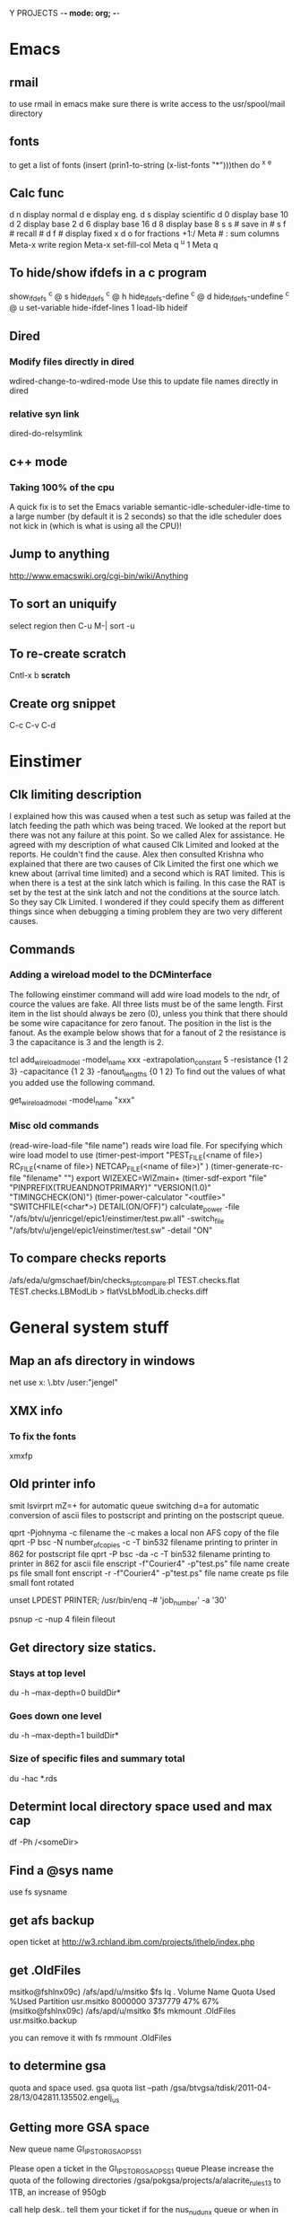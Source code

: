 Y PROJECTS -*- mode: org; -*-

* Emacs
** rmail
   to use rmail in emacs make sure there is write access to the usr/spool/mail directory
** fonts
   to get a list of fonts
   (insert (prin1-to-string (x-list-fonts "*")))then do  ^x ^e
** Calc func
   d n  display normal
   d e  display eng.
   d s  display scientific
   d 0  display base 10
   d 2  display base 2
   d 6  display base 16
   d 8  display base 8
   s s #  save in #
   s f #  recall #
   d f # display fixed x
   d o  for fractions  +1:/
   Meta # :  sum columns
   Meta-x write region
   Meta-x set-fill-col  Meta q  ^u 1 Meta q
** To hide/show ifdefs in a c program
   show_ifdefs           ^c @ s
   hide_ifdefs           ^c @ h
   hide_ifdefs-define    ^c @ d
   hide_ifdefs-undefine  ^c @ u
   set-variable hide-ifdef-lines 1
   load-lib hideif
** Dired
*** Modify files directly in dired
    wdired-change-to-wdired-mode  Use this to update file names directly in dired
*** relative syn link 
    dired-do-relsymlink
** c++ mode
*** Taking 100% of the cpu
    	   A quick fix is to set the Emacs variable
           semantic-idle-scheduler-idle-time to a large number
	   (by default it is 2 seconds) so that the idle scheduler
	   does not kick in (which is what is using all the CPU)!
** Jump to anything
   http://www.emacswiki.org/cgi-bin/wiki/Anything
** To sort an uniquify
   select region  then   C-u M-| sort -u
** To re-create scratch
   Cntl-x b *scratch*
** Create org snippet 
   C-c C-v C-d
* Einstimer
** Clk limiting description
	I explained how this was caused when a test such as setup was failed at the latch feeding the path which was being
	traced.  We looked at the report but there was not any failure at this point.  So we called Alex for assistance.
	He agreed with my description of what caused Clk Limited and looked at the reports.  He couldn't find the cause.
	Alex then consulted Krishna who explained that there are two causes of Clk Limited the first one which we knew about	
	(arrival time limited) and a second which is RAT limited.  This is when there is a test at the sink latch which is 
	failing.  In this case the RAT is set by the test at the sink latch and not the conditions at the source latch.  So
	they say Clk Limited.  
	I wondered if they could specify them as different things since when debugging a timing problem they are two very
	different causes.
** Commands
*** Adding a wireload model to the DCMinterface
	The following einstimer command will add wire load models to the ndr, of cource the values are fake.
	All three lists must be of the same length. First item in the list should always be zero (0),
	unless you think that there should be some wire capacitance for zero fanout.
	The position in the list is the fanout. As the example below shows that for a fanout of 2 the resistance is 3
	the capacitance is 3 and the length is 2.
	
	tcl
	add_wire_load_model -model_name xxx -extrapolation_constant 5 -resistance {1 2 3} -capacitance {1 2 3} -fanout_lengths {0 1 2}
	To find out the values of what you added use the following command.
	
	get_wire_load_model -model_name "xxx"
	
*** Misc old commands
	(read-wire-load-file "file name") reads wire load file. For specifying which wire load model to use
	(timer-pest-import "PEST_FILE(<name of file>) RC_FILE(<name of file>) NETCAP_FILE(<name of file>)" )
	(timer-generate-rc-file "filename" "")
	export WIZEXEC=WIZmain+
	(timer-sdf-export "file" "PINPREFIX(TRUEANDNOTPRIMARY)" "VERSION(1.0)" "TIMINGCHECK(ON)")
	(timer-power-calculator  "<outfile>" "SWITCHFILE(<char*>) DETAIL(ON/OFF)")
	calculate_power -file "/afs/btv/u/jenricgel/epic1/einstimer/test.pw.all" -switch_file "/afs/btv/u/jengel/epic1/einstimer/test.sw" -detail "ON"
** To compare checks reports
   /afs/eda/u/gmschaef/bin/checks_rpt_compare.pl TEST.checks.flat TEST.checks.LBModLib > flatVsLbModLib.checks.diff
* General system stuff
** Map an afs directory in windows
   net use x: \\samba.btv\afshome * /user:"jengel"
** XMX info
*** To fix the fonts
    xmxfp
** Old printer info
	smit lsvirprt
	      mZ=+                       for automatic queue switching
	       d=a                       for automatic conversion of ascii files to postscript and printing 
	                                 on the postscript queue.
	
	qprt -Pjohnyma -c filename                       the -c makes a local non AFS copy of the file
	qprt -P bsc -N number_of_copies -c -T bin532 filename              printing to printer in 862 for postscript file
	qprt -P bsc -da -c -T bin532 filename          printing to printer in 862 for ascii file
	enscript -f"Courier4" -p"test.ps" file name      create ps file small font
	enscript -r -f"Courier4" -p"test.ps" file name      create ps file small font rotated
	
	unset LPDEST PRINTER; /usr/bin/enq  -# 'job_number' -a '30'
	
	psnup -c -nup 4 filein fileout
** Get directory size statics.
*** Stays at top level
    du -h --max-depth=0 buildDir*
*** Goes down one level
   du -h --max-depth=1 buildDir*
*** Size of specific files and summary total
    du -hac *.rds
** Determint local directory space used and max cap
   df -Ph /<someDir>
** Find a @sys name
   use fs sysname
** get afs backup
   open ticket at http://w3.rchland.ibm.com/projects/ithelp/index.php
** get .OldFiles
   msitko@fshlnx09c) /afs/apd/u/msitko
   $fs lq .
   Volume Name                    Quota       Used %Used   Partition
   usr.msitko                   8000000    3737779   47%         67%
   (msitko@fshlnx09c) /afs/apd/u/msitko
   $fs mkmount .OldFiles usr.msitko.backup
   
   you can remove it with
   fs rmmount .OldFiles

** to determine gsa 
quota and space used.
   gsa quota list --path /gsa/btvgsa/tdisk/2011-04-28/13/042811.135502.engelj_us
** Getting more GSA space
   New queue name GI_IP_STOR_GSA_OPS_S1

   Please open a ticket in the GI_IP_STOR_GSA_OPS_S1 queue 
   Please increase the quota of the following directories
     /gsa/pokgsa/projects/a/alacrite_rules13 to 1TB, an increase of 950gb 



   call help desk.. tell them your ticket if for the nus_n_udunx queue 
   or when in chat.. tell them that same thing 
   the queue will help them at the HelpLess desk 

   This ticket if for the nus_n_udunx queue
   Please increase the quota of the following
   /gsa/pokgsa/projects/a/alacrite_rules1
   to 800gb, an increase of 200gb
   and
   /gsa/pokgsa/projects/a/alacrite_rules3
   to 800gb, an increase of 550gb

   This ticket if for the nus_n_udunx queue 
   Please increase the quota of the following directories
     /gsa/pokgsa/projects/a/alacrite_rules5 to 700gb, an increase of 200gb 
     /gsa/pokgsa/projects/a/alacrite_dev to 400gb, an increase of 150gb 

   This ticket if for the nus_n_udunx queue 
   Please increase the quota of the following directories
     /gsa/pokgsa/projects/a/alacrite_rules6 to 900gb, an increase of 100gb 
     /gsa/pokgsa/projects/a/alacrite_rules7 to 800gb, an increase of 200gb 
     /gsa/pokgsa/projects/a/alacrite_rules8 to 800gb, an increase of 200gb 

 w3.ibm.com/help/#/tickets/IN9782873

   *******Problem Template*******
   Operating system: OS-X
   Laptop or Desktop: Laptop
   Machine Type and model- example Lenovo T420: MBP
   Is the system registered in ISAM: Y
   Application and Version: na
   Errors/Msgs received: This ticket if for the nus_n_udunx queue Please increase the quota of the following/gsa/pokgsa-p9/03/alacrite_rules4 to 600gb, an increase of 200gb
   Connection Type - IBM LAN, IBM LAN-to-LAN, or AT&T client (from home: broadband or dial-up?) SINE: IBM LAN
   Location - Country/City: Williston, VT United States
   Building / Floor / Room Number: Building: 862 | Floor: 2 | Office: 2I0218
   Preferred Phone Number: 1-802-769-5644
   Pathname to the problem area (i.e.: /gsa/pokgsa/projects/g/gsa. The customer can use the file spec from the address bar): /gsa/pokgsa-p9/03/alacrite_rules4
   If AIX, the GSA client level (AIX command: lslpp -l | grep gsa): na


   Thanks

w3.ibm.com/help/solutions/TicketList

 ticket IN6387519 SR13735905 IN7584061 SR14867337 IN7686623 SR15038691 SR15085217 SR15750299 (IN8495242) SR16890637 brandon.hanshew@ibm.com IN9326501 IN9885623  IN9896778 INC2930859
 w3.ibm.com/help/#/tickets/INC3341861   INC3627952 INC4106120  INC4294246

** to determine when the password for an afs id expires
   kas examine <id>
   But you must have a token for the id you want to examine.
** to determine when the password for an gsa id expires
   gsa account showpwdate
** afs cellDB loc
   It is located in /usr/vice/etc
* Shipping instructions
** https://pdcas400.btv.ibm.com/BTV/SI/si50.nsf
   Under: Create Shipping Request -> Create new Inter-Building Move Request
   Ship to 971-1 loading doc.
   Attach the request now form
   Dump machines at 863-1   this will goto 971 then on to Endicott
* Programming
** How to handle core files
*** Linux
**** Steps
    ulimit -c 50000
    gdb executableName coreName
    backtrace
    q
*** AIX
**** Steps
    ulimit -c 50000
    dbx executableName
    where
    quit

** crontab info
   0,5,10,15,20,25,30,35,40,45,50,55 * * * * /usr/bin/qadm -U'asc' 2>/dev/console
   0,5,10,15,20,25,30,35,40,45,50,55 * * * * /usr/bin/qadm -U'ps' 2>/dev/console
   0 5 * * * /usr/bin/sed -e "s!carl k wong!The Nil Team!" /etc/passwd > /etc/passwd.new; mv /etc/passwd.new /etc/passwd

*** DCL
**** History
***** Files
****** lht.r
	/************************************************************************
	** Exercise GET_LOAD_HISTORY()
	** PCE
	************************************************************************/
	tech_family(GENERIC) main;
	
	/************************************************************************
	** Test with a subrule in same tech.
	************************************************************************/
	subrule(lht2): control_parm('control parm for lht2');
	
	/************************************************************************
	** Test with a subrule in different tech.
	************************************************************************/
	subrule(lht3): control_parm('control parm for lht3');
	
	
	     
	/************************************************************************
	** Start a table with lht2 will override.
	************************************************************************/
	export tabledef(t1): qualifiers(CELL) data(number);
	
	table(t1):
	A: 1;
	B: 2;
	end;
	
	
	/************************************************************************
	** dynamic table.
	************************************************************************/
	export tabledef(td1) dynamic: qualifiers(CELL) data(number);
	load_table(ltd1): tabledef(td1) file('td1.lht');
	
	
	forward calc(printRule) impure:
	     passed(HISTORY_TYPE: rht & integer:expand)
	     result(integer);
	     
	forward calc(printTable) impure:
	     passed(HISTORY_TYPE: tht & integer:expand)
	     result(integer);
	     
	
	/************************************************************************
	** Handy strings for action codes.
	************************************************************************/
	%{
	static char *actions[] = {
	  "DCM_HISTORY_ACTION_ROOT_RULE",
	  "DCM_HISTORY_ACTION_MAIN_PROGRAM",
	  "DCM_HISTORY_ACTION_C_RULE",
	  "DCM_HISTORY_ACTION_SUBRULE",
	
	  "DCM_HISTORY_ACTION_LOAD_TABLE",
	  "DCM_HISTORY_ACTION_LOAD_TABLE_DEFERRED",
	  "DCM_HISTORY_ACTION_LOAD_TABLE_REPLACE",
	
	  "DCM_HISTORY_ACTION_LOAD_MODIFICATION_TABLE",
	  "DCM_HISTORY_ACTION_LOAD_MODIFICATION_TABLE_DEFERRED",
	
	  "DCM_HISTORY_ACTION_MODIFIED_BY_TABLE",
	  
	  "DCM_HISTORY_ACTION_LOADED_BY",
	  "DCM_HISTORY_ACTION_LOADS",
	  NULL
	  };
	
	}%;
	
	
	%{
	  static char indenter[] = "\0                                                                                                                                              ";
	
	  static int col=0;
	  static const int delta=2;
	}%;
	
	internal(indent) impure: result(string) 
	%{
	  indenter[col]=' ';
	  col+= delta;
	  indenter[col] = 0;
	  DEFAULT_RESULT=indenter;
	  return 0;
	}%;
	
	internal(unindent) impure: result(string)
	%{
	  indenter[col]=' ';
	  if(col >= delta)
	    col -= delta;
	  else
	    col = 0;
	  indenter[col] = 0;
	  DEFAULT_RESULT = indenter;
	  return 0;
	}%;
	
	
	/************************************************************************
	** Print an ACTIVITY_HISTORY_TYPE chain.
	************************************************************************/
	calc(printActivity) impure:
	       passed(ACTIVITY_HISTORY_TYPE:aht)
	       local(ACTIVITY_HISTORY_TYPE: cursor = aht &
		     integer :qq = 0 & string: swork=NIL &
		     
		     when(cursor != NIL)
		       local(qq = ISSUE_MESSAGE(1,INFORM,
					        '%s------------ ACTIONS -----------',
						indent()) &
		     
			     repeat
			       local(
				     qq = ISSUE_MESSAGE(1,INFORM,
							'%sAction Code: %s',
							$indenter,
						 $"actions["(cursor.activityCode)"]") &
				     when(cursor.refObj==NIL)
				       local(),
				     when(cursor.refObj.kind == $DCM_HISTORY_TYPE_IS_RULE)
				       local(swork = indent() &
					     qq = printRule(cursor.refObj,0) &
					     swork = unindent()
					     ),
				     otherwise
				       local(swork = indent() &
					     qq = printTable(cursor.refObj,0) &
					     swork = unindent()
					     )
				     &
				     qq = ISSUE_MESSAGE(1,INFORM,' ') &
				     cursor = cursor.next
				     )
			     until(cursor == NIL) &
			     qq = ISSUE_MESSAGE(1,INFORM,
						'%s--------------------------',
						unindent())
			     ),
		     otherwise local()
		)
	       result(integer:0);
	     
	
	/************************************************************************
	** Print one table in a technology.
	************************************************************************/
	calc(printTable) impure: 
	     passed(HISTORY_TYPE: tht & integer: expand)
	     local(integer: j=0, qq=0 &
		   STRING[*] :info = tht.info &
			   
		   j = $DCM_HISTORY_TABLE_NAME_INDEX &
		   qq = ISSUE_MESSAGE(1,INFORM,'%sTD Name: %s', $indenter,
				      info[j]) &
		   
		   j = $DCM_HISTORY_TABLE_FILE_PATH_INDEX &
		   qq = ISSUE_MESSAGE(1,INFORM,'%sTD File: %s', $indenter,
				      info[j]) &
		   
		   j = $DCM_HISTORY_TABLE_TECH_FAMILY_INDEX &
		   qq = ISSUE_MESSAGE(1,INFORM,'%sTD Tech: %s', $indenter,
				      info[j]) &
		   
		   j = $DCM_HISTORY_TABLE_TIMESTAMP_INDEX &
		   qq = ISSUE_MESSAGE(1,INFORM,'%sTD Stamp: %s', $indenter,
				      info[j]) &
		   
	
		   when(expand == 0)
		     local(),
		   otherwise
		     local(qq = printActivity(tht.activity))
		   &		   
		   
		   qq = ISSUE_MESSAGE(1,INFORM,
				      '%s------------------------------',
				      $indenter)	   
		   )
	     result(integer:0);
	
	     
	/************************************************************************
	** Print all table data in a technology.
	************************************************************************/
	calc(printTables) impure: 
	     passed(HISTORY_TYPE[*]: thtv)
	     local(integer: tableCnt = NUM_ELEMENTS(thtv,0) &
		   integer: i=0, qq=0 &
		   qq = ISSUE_MESSAGE(1,INFORM,'%s------------ TABLES -----------',
				      indent()) &
		   repeat
		     local(HISTORY_TYPE: tht = thtv[i] &
			   qq = printTable(tht,1) &
			   i=i+1
			   )
		   until(i >= tableCnt) &
		   qq = ISSUE_MESSAGE(1,INFORM,'%s------ END OF TABLES ----------',
				      unindent())
		   )
	     result(integer:0);
	
	     
	/************************************************************************
	** Print one rule.
	************************************************************************/
	calc(printRule) impure:
	     passed(HISTORY_TYPE: rht & integer:expand)
	     local(
		   integer :qq = 0, j=0 &
		   STRING[*]:info = rht.info &
			      
		   j = $DCM_HISTORY_RULE_NAME_INDEX &
		   qq = ISSUE_MESSAGE(1,INFORM,'%sRule Name: %s', 
				      $indenter,info[j]) &
			      
		   j = $DCM_HISTORY_RULE_LOAD_PATH_INDEX &
		   qq = ISSUE_MESSAGE(1,INFORM,'%sRule Load: %s', 
				      $indenter, info[j]) &
		   
		   j = $DCM_HISTORY_RULE_TECH_FAMILY_INDEX &
		   qq = ISSUE_MESSAGE(1,INFORM,'%sRule Tech: %s', 
				      $indenter, info[j]) &
		   
		   j = $DCM_HISTORY_RULE_TIMESTAMP_INDEX &
		   qq = ISSUE_MESSAGE(1,INFORM,'%sRule Time: %s', 
				      $indenter, info[j]) &
		   
		   j = $DCM_HISTORY_RULE_CONTROL_PARM_INDEX &
		   qq = ISSUE_MESSAGE(1,INFORM,'%sRule Parm: %s', 
				      $indenter, info[j]) &
		   
		   j = $DCM_HISTORY_RULE_SOURCE_NAME_INDEX &
		   qq = ISSUE_MESSAGE(1,INFORM,'%sRule Srce: %s', 
				      $indenter, info[j]) &
	
		   when(expand == 0)
		     local(),
		   otherwise
		     local(qq = printActivity(rht.activity))
		   &		   
		   qq = ISSUE_MESSAGE(1,INFORM,
				      '%s------------------------------', 
				      $indenter) 
		   )
	     result(integer:0);
	       
	
	/************************************************************************
	** Print all rule data in a technology.
	************************************************************************/
	calc(printRules) impure:
	     passed(HISTORY_TYPE[*]: rhtv)
	     local(
		   integer :qq = 0, i=0, ruleCnt=0 &
		   integer: ruleCnt = NUM_ELEMENTS(rhtv,0) &
		   qq = ISSUE_MESSAGE(1,INFORM,'%s------------ RULES -----------',
				      indent()) &
		      repeat
		        local(HISTORY_TYPE: rht = rhtv[i] &
			      qq = printRule(rht,1) &
			      i=i+1
			      )
		      until(i >= ruleCnt) &
		   
		   qq = ISSUE_MESSAGE(1,INFORM,'%s------- END OF RULES ---------',
				      unindent())
		   )
	     result(integer:0);
	     
	
	/************************************************************************
	** Print data for each technology.
	************************************************************************/
	calc(printTech) impure:
	     passed(LOAD_HISTORY_TYPE: lht)
	     local(integer:qq = 0 &
		   qq = ISSUE_MESSAGE(1,INFORM,
	       '-------------------------- TECHNOLOGY: %s--------------------------',
				      lht.techName) &
		   qq = printRules(lht.ruleHistory) &
		   qq = printTables(lht.tableHistory) &
		   qq = ISSUE_MESSAGE(1,INFORM,
	       '-------------------------------------------------------------------\n')
		   )
	     result(integer:0);
	
	     
	/************************************************************************
	** Exercise GET_LOAD_HISTORY()
	************************************************************************/
	calc(LATENT_EXPRESSION):
		local(integer:qq=0 &
		      integer: argc = NUM_ELEMENTS(ARGV,0) &
		      when((argc > 1) && (ARGV[1] == 'd'))
		        local(qq = CHANGE_DEBUG_LEVEL(4)),
		      otherwise
		        local(qq = CHANGE_DEBUG_LEVEL(0))
		      &
		      qq = ltd1())
	         result(integer:0);
	
	expose(MAIN):
	            local(integer:qq=0 &
		      LOAD_HISTORY_TYPE[*]: lhtv = GET_LOAD_HISTORY().loadHistory &
		      integer: count = NUM_ELEMENTS(lhtv,0), i=0 &
		      repeat
		        local(integer: qq = printTech(lhtv[i]) &
			      i = i+1
			      )
		      until(i == count)
		      )
		result(integer:0);
	
	/************************************************************************
	** END
	************************************************************************/
	
****** lht2.r
	import tabledef(t1) override: qualifiers(CELL) data(number);
	
	table(t1):
	A: 10;
	C: 3;
	end;
	
	
	import tabledef(td1) dynamic: qualifiers(CELL) data(number);
	load_table(ltd1) replace: tabledef(td1) file('td1.lht2');
	
	calc(LATENT_EXPRESSION):
	  result(integer: ltd1());
	
****** lht3.r
	tech_family(TROUT);
	subrule(lht4):;
	
	import tabledef(t1) defer override: passed(string:s) qualifiers(s) data(number);
	
	table(t1):
	A: 10;
	C: 3;
	end;
	
	
	tabledef(td1) dynamic: qualifiers(CELL) data(number);
	load_table(ltd1) replace: tabledef(td1) file('td1.lht3');
	
	calc(LATENT_EXPRESSION):
	  result(number: ltd1());
	
****** lht4.r
	tech_family(TROUT);
	
	export tabledef(t1) defer: passed(string:s) qualifiers(s) data(number);
	table(t1):
	end;
	
	calc(LATENT_EXPRESSION):
	  result(number: t1('A'));
	
****** structs
	/************************************************************************
	** Detailed description of an individual activity.
	************************************************************************/
	typedef struct dcm_T_ACTIVITY_HISTORY_TYPE {
	  struct dcm_T_ACTIVITY_HISTORY_TYPE *next; /* Next description.       */
	  struct dcm_T_HISTORY_TYPE          *refObj; /* referenced object.    */
	  DCM_VOID	reserved;              /* reserved.                    */
	  DCM_INTEGER	activityCode;          /* Activity code.               */
	} dcm_T_ACTIVITY_HISTORY_TYPE;
	
	/************************************************************************
	** Descrption for rule/table processing history.
	************************************************************************/
	struct dcm_T_HISTORY_TYPE {
	  DCM_ARRAY    *info;                  /* STRING information, or NIL.  */
	  struct dcm_T_ACTIVITY_HISTORY_TYPE *activity; /* Detailed descriptions.*/
	  DCM_VOID	reserved;              /* Reserved.                    */
	  DCM_INTEGER   kind;                  /* zero for rule, one for table.*/
	};
	
	#define DCM_HISTORY_TYPE_IS_RULE  0
	#define DCM_HISTORY_TYPE_IS_TABLE 1
	
	/************************************************************************
	** Rule and Table history per technology.
	************************************************************************/
	typedef struct dcm_T_LOAD_HISTORY_TYPE {
	  DCM_ARRAY  *ruleHistory;             /* Rule histories.              */
	  DCM_ARRAY  *tableHistory;            /* Table histories.             */
	  DCM_STRING  techName;                /* Technology name.             */
	  DCM_VOID    reserved;                /* reserved.                    */
	} dcm_T_LOAD_HISTORY_TYPE;
	
	
	/************************************************************************
	** This is the structure result of the BIF.
	************************************************************************/
	typedef struct dcm_T_GET_LOAD_HISTORY {
	  DCM_ARRAY *loadHistory;              /* -> LOAD_HISTORY by TF.       */
	  DCM_VOID	reserved;              /* reserved.                    */
	} dcm_T_GET_LOAD_HISTORY;
	
	typedef dcm_T_GET_LOAD_HISTORY dcm_T_get_load_history;
	
	/************************************************************************
	** BIF interface.
	************************************************************************/
	DCM_XC int dcmGetLoadHistory_BIF(DCM_STD_STRUCT         *std_struct, 
					 dcm_T_GET_LOAD_HISTORY *rtn,
					 DCM_StructWizard        lht_wiz,
					 DCM_StructWizard        ht_wiz,
					 DCM_StructWizard        aht_wiz,
					 const char             *stmtName,
					 const DCM_RuleScope    *rs);
	
	/************************************************************************
	** Information indices for "info" field of TABLE_HISTORY_TYPE.
	************************************************************************/
	#define DCM_HISTORY_TABLE_NAME_INDEX         0
	#define DCM_HISTORY_TABLE_FILE_PATH_INDEX    1
	#define DCM_HISTORY_TABLE_TECH_FAMILY_INDEX  2
	#define DCM_HISTORY_TABLE_TIMESTAMP_INDEX    3
	#define DCM_HISTORY_TABLE_MAX_INDEX          3
	
	/************************************************************************
	** Information indices for "info" field of RULE_HISTORY_TYPE
	************************************************************************/
	#define DCM_HISTORY_RULE_NAME_INDEX         0
	#define DCM_HISTORY_RULE_LOAD_PATH_INDEX    1
	#define DCM_HISTORY_RULE_TECH_FAMILY_INDEX  2
	#define DCM_HISTORY_RULE_TIMESTAMP_INDEX    3
	#define DCM_HISTORY_RULE_CONTROL_PARM_INDEX 4
	#define DCM_HISTORY_RULE_SOURCE_NAME_INDEX  5
	#define DCM_HISTORY_RULE_MAX_INDEX          5
	
	/************************************************************************
	** Activity codes.
	************************************************************************/
	#define DCM_HISTORY_ACTION_ROOT_RULE            0
	#define DCM_HISTORY_ACTION_MAIN_PROGRAM         1
	#define DCM_HISTORY_ACTION_C_RULE               2
	#define DCM_HISTORY_ACTION_SUBRULE              3
	
	#define DCM_HISTORY_ACTION_LOAD_TABLE           4
	#define DCM_HISTORY_ACTION_LOAD_TABLE_DEFERRED  5
	#define DCM_HISTORY_ACTION_LOAD_TABLE_REPLACE   6
	
	#define DCM_HISTORY_ACTION_LOAD_MODIFICATION_TABLE 7
	#define DCM_HISTORY_ACTION_LOAD_MODIFICATION_TABLE_DEFERRED 8
	
	#define DCM_HISTORY_ACTION_MODIFIED_BY_TABLE    9
	
	#define DCM_HISTORY_ACTION_LOADED_BY           10
	#define DCM_HISTORY_ACTION_LOADS               11
****** log
	PZV: Version of <May  7 1998 09:21:58>.
	DCL-512 I: DCL Runtime Environment Version 3.1  <<OLA EARLY CODE SPECIAL EDITION>>
	           Last compiled on Jan 11 1999 at 12:07:24.
	DCL-642 I: I am running in process ID 34700
	DCL-2062 I: Phase 1 initialization of DCM loaded from <lht>,
	            processed by <DCL Delay Calculator Compiler Version 3, Level 1 compiled file <../lht.r> on Mon Jan 11 12:06:44 1999>.
	DCL-2062 I: Phase 1 initialization of DCM loaded from <./lht2/lht2>,
	            processed by <DCL Delay Calculator Compiler Version 3, Level 1 compiled file <../lht2.r> on Mon Jan 11 12:06:48 1999>.
	DCL-2062 I: Phase 1 initialization of DCM loaded from <./lht3/lht3>,
	            processed by <DCL Delay Calculator Compiler Version 3, Level 1 compiled file <../lht3.r> on Mon Jan 11 12:06:51 1999>.
	DCL-2062 I: Phase 1 initialization of DCM loaded from <./lht4/lht4>,
	            processed by <DCL Delay Calculator Compiler Version 3, Level 1 compiled file <../lht4.r> on Mon Jan 11 12:06:55 1999>.
	DCL-2062 I: Phase 2 initialization of DCM loaded from <lht>,
	            processed by <DCL Delay Calculator Compiler Version 3, Level 1 compiled file <../lht.r> on Mon Jan 11 12:06:44 1999>.
	DCL-2062 I: Phase 2 initialization of DCM loaded from <./lht2/lht2>,
	            processed by <DCL Delay Calculator Compiler Version 3, Level 1 compiled file <../lht2.r> on Mon Jan 11 12:06:48 1999>.
	DCL-2062 I: Phase 2 initialization of DCM loaded from <./lht3/lht3>,
	            processed by <DCL Delay Calculator Compiler Version 3, Level 1 compiled file <../lht3.r> on Mon Jan 11 12:06:51 1999>.
	DCL-2062 I: Phase 2 initialization of DCM loaded from <./lht4/lht4>,
	            processed by <DCL Delay Calculator Compiler Version 3, Level 1 compiled file <../lht4.r> on Mon Jan 11 12:06:55 1999>.
	DPCM-10001 I: -------------------------- TECHNOLOGY: GENERIC--------------------------
	DPCM-10001 I:   ------------ RULES -----------
	DPCM-10001 I:   Rule Name: lht
	DPCM-10001 I:   Rule Load: lht
	DPCM-10001 I:   Rule Tech: GENERIC
	DPCM-10001 I:   Rule Time: DCL Delay Calculator Compiler Version 3, Level 1 compiled file <../lht.r> on Mon Jan 11 12:06:44 1999
	DPCM-10001 I:   Rule Parm: 
	DPCM-10001 I:   Rule Srce: ../lht.r
	DPCM-10001 I:     ------------ ACTIONS -----------
	DPCM-10001 I:     Action Code: DCM_HISTORY_ACTION_MAIN_PROGRAM
	DPCM-10001 I:  
	DPCM-10001 I:     Action Code: DCM_HISTORY_ACTION_LOADS
	DPCM-10001 I:       Rule Name: lht2
	DPCM-10001 I:       Rule Load: ./lht2/lht2
	DPCM-10001 I:       Rule Tech: GENERIC
	DPCM-10001 I:       Rule Time: DCL Delay Calculator Compiler Version 3, Level 1 compiled file <../lht2.r> on Mon Jan 11 12:06:48 1999
	DPCM-10001 I:       Rule Parm: control parm for lht2
	DPCM-10001 I:       Rule Srce: ../lht2.r
	DPCM-10001 I:       ------------------------------
	DPCM-10001 I:  
	DPCM-10001 I:     Action Code: DCM_HISTORY_ACTION_LOADS
	DPCM-10001 I:       Rule Name: lht3
	DPCM-10001 I:       Rule Load: ./lht3/lht3
	DPCM-10001 I:       Rule Tech: TROUT
	DPCM-10001 I:       Rule Time: DCL Delay Calculator Compiler Version 3, Level 1 compiled file <../lht3.r> on Mon Jan 11 12:06:51 1999
	DPCM-10001 I:       Rule Parm: control parm for lht3
	DPCM-10001 I:       Rule Srce: ../lht3.r
	DPCM-10001 I:       ------------------------------
	DPCM-10001 I:  
	DPCM-10001 I:   --------------------------
	DPCM-10001 I:   ------------------------------
	DPCM-10001 I:   Rule Name: lht2
	DPCM-10001 I:   Rule Load: ./lht2/lht2
	DPCM-10001 I:   Rule Tech: GENERIC
	DPCM-10001 I:   Rule Time: DCL Delay Calculator Compiler Version 3, Level 1 compiled file <../lht2.r> on Mon Jan 11 12:06:48 1999
	DPCM-10001 I:   Rule Parm: control parm for lht2
	DPCM-10001 I:   Rule Srce: ../lht2.r
	DPCM-10001 I:     ------------ ACTIONS -----------
	DPCM-10001 I:     Action Code: DCM_HISTORY_ACTION_SUBRULE
	DPCM-10001 I:  
	DPCM-10001 I:   --------------------------
	DPCM-10001 I:   ------------------------------
	DPCM-10001 I: ------- END OF RULES ---------
	DPCM-10001 I:   ------------ TABLES -----------
	DPCM-10001 I:   TD Name: t1
	DPCM-10001 I:   TD File: ./lht2/t1.table
	DPCM-10001 I:   TD Tech: GENERIC
	DPCM-10001 I:   TD Stamp: DCL Delay Calculator Compiler Version 3, Level 1 compiled file <../lht2.r> on Mon Jan 11 12:06:48 1999
	              
	              
	              
	              DCL Delay Calculator Compiler V3 L1
	              Compiled table <t1> from file <../lht2.r> on Mon Jan 11 12:06:48 1999
	              
	              
	              Table data format (C) Copyright IBM Corp 1993, 1994, 1995, 1996, 1997.
	              
	              All rights reserved.
	              
	DPCM-10001 I:     ------------ ACTIONS -----------
	DPCM-10001 I:     Action Code: DCM_HISTORY_ACTION_LOAD_MODIFICATION_TABLE
	DPCM-10001 I:       Rule Name: lht2
	DPCM-10001 I:       Rule Load: ./lht2/lht2
	DPCM-10001 I:       Rule Tech: GENERIC
	DPCM-10001 I:       Rule Time: DCL Delay Calculator Compiler Version 3, Level 1 compiled file <../lht2.r> on Mon Jan 11 12:06:48 1999
	DPCM-10001 I:       Rule Parm: control parm for lht2
	DPCM-10001 I:       Rule Srce: ../lht2.r
	DPCM-10001 I:       ------------------------------
	DPCM-10001 I:  
	DPCM-10001 I:   --------------------------
	DPCM-10001 I:   ------------------------------
	DPCM-10001 I:   TD Name: t1
	DPCM-10001 I:   TD File: ./lht/t1.table
	DPCM-10001 I:   TD Tech: GENERIC
	DPCM-10001 I:   TD Stamp: DCL Delay Calculator Compiler Version 3, Level 1 compiled file <../lht.r> on Mon Jan 11 12:06:44 1999
	              
	              
	              
	              DCL Delay Calculator Compiler V3 L1
	              Compiled table <t1> from file <../lht.r> on Mon Jan 11 12:06:44 1999
	              
	              
	              Table data format (C) Copyright IBM Corp 1993, 1994, 1995, 1996, 1997.
	              
	              All rights reserved.
	              
	DPCM-10001 I:     ------------ ACTIONS -----------
	DPCM-10001 I:     Action Code: DCM_HISTORY_ACTION_LOAD_TABLE
	DPCM-10001 I:       Rule Name: lht
	DPCM-10001 I:       Rule Load: lht
	DPCM-10001 I:       Rule Tech: GENERIC
	DPCM-10001 I:       Rule Time: DCL Delay Calculator Compiler Version 3, Level 1 compiled file <../lht.r> on Mon Jan 11 12:06:44 1999
	DPCM-10001 I:       Rule Parm: 
	DPCM-10001 I:       Rule Srce: ../lht.r
	DPCM-10001 I:       ------------------------------
	DPCM-10001 I:  
	DPCM-10001 I:     Action Code: DCM_HISTORY_ACTION_MODIFIED_BY_TABLE
	DPCM-10001 I:       TD Name: t1
	DPCM-10001 I:       TD File: ./lht2/t1.table
	DPCM-10001 I:       TD Tech: GENERIC
	DPCM-10001 I:       TD Stamp: DCL Delay Calculator Compiler Version 3, Level 1 compiled file <../lht2.r> on Mon Jan 11 12:06:48 1999
	              
	              
	              
	              DCL Delay Calculator Compiler V3 L1
	              Compiled table <t1> from file <../lht2.r> on Mon Jan 11 12:06:48 1999
	              
	              
	              Table data format (C) Copyright IBM Corp 1993, 1994, 1995, 1996, 1997.
	              
	              All rights reserved.
	              
	DPCM-10001 I:       ------------------------------
	DPCM-10001 I:  
	DPCM-10001 I:   --------------------------
	DPCM-10001 I:   ------------------------------
	DPCM-10001 I:   TD Name: td1
	DPCM-10001 I:   TD File: td1.lht2.table
	DPCM-10001 I:   TD Tech: GENERIC
	DPCM-10001 I:   TD Stamp: Dynamic table read from table file <td1.lht2.table>.
	              Processed on Mon Jan 11 12:07:46 1999
	DPCM-10001 I:     ------------ ACTIONS -----------
	DPCM-10001 I:     Action Code: DCM_HISTORY_ACTION_LOAD_TABLE
	DPCM-10001 I:       Rule Name: lht
	DPCM-10001 I:       Rule Load: lht
	DPCM-10001 I:       Rule Tech: GENERIC
	DPCM-10001 I:       Rule Time: DCL Delay Calculator Compiler Version 3, Level 1 compiled file <../lht.r> on Mon Jan 11 12:06:44 1999
	DPCM-10001 I:       Rule Parm: 
	DPCM-10001 I:       Rule Srce: ../lht.r
	DPCM-10001 I:       ------------------------------
	DPCM-10001 I:  
	DPCM-10001 I:     Action Code: DCM_HISTORY_ACTION_LOAD_TABLE_REPLACE
	DPCM-10001 I:       Rule Name: lht2
	DPCM-10001 I:       Rule Load: ./lht2/lht2
	DPCM-10001 I:       Rule Tech: GENERIC
	DPCM-10001 I:       Rule Time: DCL Delay Calculator Compiler Version 3, Level 1 compiled file <../lht2.r> on Mon Jan 11 12:06:48 1999
	DPCM-10001 I:       Rule Parm: control parm for lht2
	DPCM-10001 I:       Rule Srce: ../lht2.r
	DPCM-10001 I:       ------------------------------
	DPCM-10001 I:  
	DPCM-10001 I:   --------------------------
	DPCM-10001 I:   ------------------------------
	DPCM-10001 I: ------ END OF TABLES ----------
	DPCM-10001 I: -------------------------------------------------------------------
	DPCM-10001 I: -------------------------- TECHNOLOGY: TROUT--------------------------
	DPCM-10001 I:   ------------ RULES -----------
	DPCM-10001 I:   Rule Name: lht3
	DPCM-10001 I:   Rule Load: ./lht3/lht3
	DPCM-10001 I:   Rule Tech: TROUT
	DPCM-10001 I:   Rule Time: DCL Delay Calculator Compiler Version 3, Level 1 compiled file <../lht3.r> on Mon Jan 11 12:06:51 1999
	DPCM-10001 I:   Rule Parm: control parm for lht3
	DPCM-10001 I:   Rule Srce: ../lht3.r
	DPCM-10001 I:     ------------ ACTIONS -----------
	DPCM-10001 I:     Action Code: DCM_HISTORY_ACTION_SUBRULE
	DPCM-10001 I:  
	DPCM-10001 I:     Action Code: DCM_HISTORY_ACTION_LOADS
	DPCM-10001 I:       Rule Name: lht4
	DPCM-10001 I:       Rule Load: ./lht4/lht4
	DPCM-10001 I:       Rule Tech: TROUT
	DPCM-10001 I:       Rule Time: DCL Delay Calculator Compiler Version 3, Level 1 compiled file <../lht4.r> on Mon Jan 11 12:06:55 1999
	DPCM-10001 I:       Rule Parm: 
	DPCM-10001 I:       Rule Srce: ../lht4.r
	DPCM-10001 I:       ------------------------------
	DPCM-10001 I:  
	DPCM-10001 I:   --------------------------
	DPCM-10001 I:   ------------------------------
	DPCM-10001 I:   Rule Name: lht4
	DPCM-10001 I:   Rule Load: ./lht4/lht4
	DPCM-10001 I:   Rule Tech: TROUT
	DPCM-10001 I:   Rule Time: DCL Delay Calculator Compiler Version 3, Level 1 compiled file <../lht4.r> on Mon Jan 11 12:06:55 1999
	DPCM-10001 I:   Rule Parm: 
	DPCM-10001 I:   Rule Srce: ../lht4.r
	DPCM-10001 I:     ------------ ACTIONS -----------
	DPCM-10001 I:     Action Code: DCM_HISTORY_ACTION_SUBRULE
	DPCM-10001 I:  
	DPCM-10001 I:   --------------------------
	DPCM-10001 I:   ------------------------------
	DPCM-10001 I: ------- END OF RULES ---------
	DPCM-10001 I:   ------------ TABLES -----------
	DPCM-10001 I:   TD Name: t1
	DPCM-10001 I:   TD File: ./lht4/t1.table
	DPCM-10001 I:   TD Tech: TROUT
	DPCM-10001 I:   TD Stamp: DCL Delay Calculator Compiler Version 3, Level 1 compiled file <../lht4.r> on Mon Jan 11 12:06:55 1999
	              
	              
	              
	              DCL Delay Calculator Compiler V3 L1
	              Compiled table <t1> from file <../lht4.r> on Mon Jan 11 12:06:55 1999
	              
	              
	              Table data format (C) Copyright IBM Corp 1993, 1994, 1995, 1996, 1997.
	              
	              All rights reserved.
	              
	DPCM-10001 I:     ------------ ACTIONS -----------
	DPCM-10001 I:     Action Code: DCM_HISTORY_ACTION_LOAD_TABLE_DEFERRED
	DPCM-10001 I:       Rule Name: lht4
	DPCM-10001 I:       Rule Load: ./lht4/lht4
	DPCM-10001 I:       Rule Tech: TROUT
	DPCM-10001 I:       Rule Time: DCL Delay Calculator Compiler Version 3, Level 1 compiled file <../lht4.r> on Mon Jan 11 12:06:55 1999
	DPCM-10001 I:       Rule Parm: 
	DPCM-10001 I:       Rule Srce: ../lht4.r
	DPCM-10001 I:       ------------------------------
	DPCM-10001 I:  
	DPCM-10001 I:     Action Code: DCM_HISTORY_ACTION_LOAD_TABLE
	DPCM-10001 I:       Rule Name: lht4
	DPCM-10001 I:       Rule Load: ./lht4/lht4
	DPCM-10001 I:       Rule Tech: TROUT
	DPCM-10001 I:       Rule Time: DCL Delay Calculator Compiler Version 3, Level 1 compiled file <../lht4.r> on Mon Jan 11 12:06:55 1999
	DPCM-10001 I:       Rule Parm: 
	DPCM-10001 I:       Rule Srce: ../lht4.r
	DPCM-10001 I:       ------------------------------
	DPCM-10001 I:  
	DPCM-10001 I:     Action Code: DCM_HISTORY_ACTION_MODIFIED_BY_TABLE
	DPCM-10001 I:       TD Name: t1
	DPCM-10001 I:       TD File: ./lht3/t1.table
	DPCM-10001 I:       TD Tech: TROUT
	DPCM-10001 I:       TD Stamp: DCL Delay Calculator Compiler Version 3, Level 1 compiled file <../lht3.r> on Mon Jan 11 12:06:51 1999
	              
	              
	              
	              DCL Delay Calculator Compiler V3 L1
	              Compiled table <t1> from file <../lht3.r> on Mon Jan 11 12:06:51 1999
	              
	              
	              Table data format (C) Copyright IBM Corp 1993, 1994, 1995, 1996, 1997.
	              
	              All rights reserved.
	              
	DPCM-10001 I:       ------------------------------
	DPCM-10001 I:  
	DPCM-10001 I:   --------------------------
	DPCM-10001 I:   ------------------------------
	DPCM-10001 I:   TD Name: t1
	DPCM-10001 I:   TD File: ./lht3/t1.table
	DPCM-10001 I:   TD Tech: TROUT
	DPCM-10001 I:   TD Stamp: DCL Delay Calculator Compiler Version 3, Level 1 compiled file <../lht3.r> on Mon Jan 11 12:06:51 1999
	              
	              
	              
	              DCL Delay Calculator Compiler V3 L1
	              Compiled table <t1> from file <../lht3.r> on Mon Jan 11 12:06:51 1999
	              
	              
	              Table data format (C) Copyright IBM Corp 1993, 1994, 1995, 1996, 1997.
	              
	              All rights reserved.
	              
	DPCM-10001 I:     ------------ ACTIONS -----------
	DPCM-10001 I:     Action Code: DCM_HISTORY_ACTION_LOAD_MODIFICATION_TABLE_DEFERRED
	DPCM-10001 I:       Rule Name: lht3
	DPCM-10001 I:       Rule Load: ./lht3/lht3
	DPCM-10001 I:       Rule Tech: TROUT
	DPCM-10001 I:       Rule Time: DCL Delay Calculator Compiler Version 3, Level 1 compiled file <../lht3.r> on Mon Jan 11 12:06:51 1999
	DPCM-10001 I:       Rule Parm: control parm for lht3
	DPCM-10001 I:       Rule Srce: ../lht3.r
	DPCM-10001 I:       ------------------------------
	DPCM-10001 I:  
	DPCM-10001 I:     Action Code: DCM_HISTORY_ACTION_LOAD_MODIFICATION_TABLE
	DPCM-10001 I:       Rule Name: lht3
	DPCM-10001 I:       Rule Load: ./lht3/lht3
	DPCM-10001 I:       Rule Tech: TROUT
	DPCM-10001 I:       Rule Time: DCL Delay Calculator Compiler Version 3, Level 1 compiled file <../lht3.r> on Mon Jan 11 12:06:51 1999
	DPCM-10001 I:       Rule Parm: control parm for lht3
	DPCM-10001 I:       Rule Srce: ../lht3.r
	DPCM-10001 I:       ------------------------------
	DPCM-10001 I:  
	DPCM-10001 I:   --------------------------
	DPCM-10001 I:   ------------------------------
	DPCM-10001 I:   TD Name: td1
	DPCM-10001 I:   TD File: td1.lht3.table
	DPCM-10001 I:   TD Tech: TROUT
	DPCM-10001 I:   TD Stamp: Dynamic table read from table file <td1.lht3.table>.
	              Processed on Mon Jan 11 12:07:46 1999
	DPCM-10001 I:     ------------ ACTIONS -----------
	DPCM-10001 I:     Action Code: DCM_HISTORY_ACTION_LOAD_TABLE_REPLACE
	DPCM-10001 I:       Rule Name: lht3
	DPCM-10001 I:       Rule Load: ./lht3/lht3
	DPCM-10001 I:       Rule Tech: TROUT
	DPCM-10001 I:       Rule Time: DCL Delay Calculator Compiler Version 3, Level 1 compiled file <../lht3.r> on Mon Jan 11 12:06:51 1999
	DPCM-10001 I:       Rule Parm: control parm for lht3
	DPCM-10001 I:       Rule Srce: ../lht3.r
	DPCM-10001 I:       ------------------------------
	DPCM-10001 I:  
	DPCM-10001 I:   --------------------------
	DPCM-10001 I:   ------------------------------
	DPCM-10001 I: ------ END OF TABLES ----------
	DPCM-10001 I: -------------------------------------------------------------------
	DCL-2106 I: Terminating DCM loaded from <lht>,
	            processed by <DCL Delay Calculator Compiler Version 3, Level 1 compiled file <../lht.r> on Mon Jan 11 12:06:44 1999>.
	DCL-2106 I: Terminating DCM loaded from <./lht3/lht3>,
	            processed by <DCL Delay Calculator Compiler Version 3, Level 1 compiled file <../lht3.r> on Mon Jan 11 12:06:51 1999>.
	DCL-2106 I: Terminating DCM loaded from <./lht4/lht4>,
	            processed by <DCL Delay Calculator Compiler Version 3, Level 1 compiled file <../lht4.r> on Mon Jan 11 12:06:55 1999>.
	DCL-2106 I: Terminating DCM loaded from <./lht2/lht2>,
	            processed by <DCL Delay Calculator Compiler Version 3, Level 1 compiled file <../lht2.r> on Mon Jan 11 12:06:48 1999>.
** Using Doxygen
   Always remove the destination directories since previous errors mess things up.
   Also put the path to dot into the Doxygen file under DOT_PATH
* SVN commands
** Admin commands  Use these commands to create, dump and load a repository.
*** Create
    Use this command to create a repository in a certain location svnadmin create /afs/btv/data/ECSM/svn/<someName>
  
*** Dump a repository
    /usr/bin/svnadmin dump ./csmgen > csmgen.dump
  
*** Load a dumped repository
    Create the repository with the create command first
    svnadmin load /afs/btv/data/ECSM/svn/csmgen < csmgen.dump
  
** SVN Regular use
   These commands are the general commands to checkin, checkout and view the repository
*** To Checkout a repositiory
    Be in the directory you want to put the data in
    Use svn checkout file:///afs/btv/data/ECSM/svn/lib2ndrChecker .
ï¿¼  
*** To Commit or check in your changes
    Use this command to commit (check in) changes to the repository. svn commit -m "some message"
    svn commit -m "some message" --file <file1> <file2>...
  
*** To Update your local copy from the repository
    Use this command to update the local copy with the repository changes. svn update
  
*** To Add new stuff to the repository
    Use this command to add files/directories to the repository. svn add <file1>
    To add new files when other files exist.
    svn status | grep '?' | awk '{print $2}' | xargs svn add
  
*** To list what is in a repository
    Use svn list -v -R file:///afs/btv/data/ECSM/svn/lib2ndrChecker/
ï¿¼  
*** To rsync a directory
    rsync -avz /afs/btv/data/ECSM/tools_install/eqn2rules_v3/* . --dry-run remove the --dry-run when you are sure it is doing what you wanted.
  
*** To import data
    Be in the directory
    svn import -m "Initial import" . file:///afs/btv/data/ECSM/svn/lib2ndrChecker
ï¿¼  
*** To export the data
    Be in the directory to export to
    Use svn export --force file:///afs/btv/data/ECSM/svn/lib2ndrChecker/trunk .
ï¿¼  
*** To determine where you are use
    svn info, look at the url:
  
*** To make a tag or branch use
    svn copy file:///afs/btv.ibm.com/data/ECSM/svn/csmgen/trunk file:///afs/btv.ibm.com/data/ECSM/svn/csmgen/tags/avgMaxCapUpdate
ï¿¼ï¿¼  
*** Emacs svn excutable location
    (defcustom svn-status-svn-executable "svn"
    "*The name of the svn executable.
    This can be either absolute or looked up on `exec-path'.
* AWK
** Argument parsing
   for ( i=1; i < ARGC; i = i + 2) {
     #print "ARGV[" i "]=" ARGV[i]
     if (ARGV[i] == "-inLibFile") {
         inLibFile = ARGV[i+1]
     } else if (ARGV[i] == "-outLibFile") {
         outLibFile = ARGV[i+1]
     } else if (ARGV[i] == "-delayScalar") {
         delayScalar = ARGV[i+1]
     } else if (ARGV[i] == "-slewScalar") {
        slewScalar = ARGV[i+1]
     } else if (ARGV[i] == "-holdScalar") {
        holdScalar = ARGV[i+1]
     } else if (ARGV[i] == "-setupScalar") {
        setupScalar = ARGV[i+1]
     } else if (ARGV[i] == "-minPulseScalar") {
        minPulseScalar = ARGV[i+1]
     } else if (ARGV[i] == "-minPulseFile") {
        minPulseFile = ARGV[i+1]
        usePulseValue = 1
     } else if (ARGV[i] == "-capLimitFile") {
        capLimitFile = ARGV[i+1]
        useCapLimitValue = 1
     } else {
        print "ERROR: I do not understand the option: " ARGV[i]
        exit
     }
   }
   ARGC = 1
   if ( minPulseFile != "" ) {
      ARGV[ARGC] = minPulseFile
      ARGC = ARGC + 1
   }
   if ( capLimitFile != "" ) {
      ARGV[ARGC] = capLimitFile
      ARGC = ARGC + 1
   }
   if ( inLibFile != "" ) {
      ARGV[ARGC] = inLibFile
      ARGC = ARGC + 1
   } else {
      print "ERROR: You must specify a lib file with -inLibFile <libFileName>"
      exit
   }
** Directing output
   if ( outLibFile == "" ) {
      outFile = "/dev/stdout"
   } else {
      outFile = outLibFile
      system( "rm -f " outFile )
   }
** Pattern/Action examples
ARGIND == 1 && /#/ && usePulseValue == 1 { next
}
ARGIND == 1 && usePulseValue == 1 { pulseValue[$1 $2 $3 $4 $5] = $6
#print "reading in " $0 next
}
ARGIND == 1 && /#/ && useCapLimitValue == 1 { next
}

** For loop examples
*** Loop over index
    for ( i = 1; i<= numValues; i++) {    }
*** Loop over array hash names
    for ( var in DBvars ) {

** Get UID and date
"date +%Y:%m:%d:%H:%M:%S" | getline theDate
uid = ENVIRON["USER"]
** Test if value in array
if ( cellPin in capLimitMin ) {   }
** Using getline
   while ( index($0, ");") == 0 ) {
      valueLine = valueLine " " $0
      getline
   }
   Variant               Variables Set
   -------               -------------
   getline              $0, ${1...NF}, NF, FNR, NR, FILENAME
   getline var          var, FNR, NR, FILENAME
   getline < file       $0, ${1...NF}, NF
   getline var < file   var
   command | getline    $0, ${1...NF}, NF
   command | getline    var 
   command |& getline   $0, ${1...NF}, NF
   command |& getline   var var
    
   if/while ( (getline var < file) > 0)
   if/while ( (command | getline var) > 0) 
   if/while ( (command |& getline var) > 0)

** Extract filename from path
   c = split(FILENAME,arr,"\\"} f = arr[c]
   print f
      or:
   f = FILENAME sub(/.*[\\]/,"",f) print f

* KSH
** Parse parameters
# parse through the input parameters
while [[ $1 = -* ]]; do
case $1 in
  -tol )  tolerance=$2
          shift;;
  -cf )   craftFile=$2
          shift ;;
  -cr )   craftRunsFile=$2
          shift ;;
  -e* )   env=$2
          shift ;;
  -t* )   testcase=$2
          shift ;;
  -p* )   process=$2
          shift ;;
  -noEcsm )  ecsm="false"
          ;;
  -noDlb  )  dlb="false"
          ;;
  -noCraft ) craft="false"
          ;;
  -noScale ) scaleLib="false"
          ;;
  -noDlVerify ) dlVerify="false"
          ;; 
  -noDb )  modSim="false"
          ;;
  -noGw ) gateWidth="false"
          ;;
  -batch ) runBatch="-qman"
           ;;
  -cell ) cell=$2
          shift;;
  -bhc )  bhc=$2
          shift;;
  -outDir )  outdir=$2
            shift;;
  -gwFile )  gwFile=$2
             shift;;
  -dbFile )  dbFile=$2
             shift;;
  -cirVimDir )  cirVimDir=$2
                shift;;
  -*)        rest="$rest $1"
       if [[[[ $2 != -* ]]]];then
          rest="$rest $2"
          shift
       fi;;

  *)   rest="$rest $2"
       shift;;

 esac
 shift
done

** Read input from command
   echo $theLibName | awk ' { gsub(/Bestcase/, "Typical", $0); gsub(/PbcV105T25 /,"PnomV095T85", $0); print $0 }' | read newLibNamec
** Read multi line input from a process
   llq -u $uid | {
   while read line;do
   # Ignore the junk
   if [[ $line == *Owner* ]]; then
      continue 
   fi
   if [[ $line == *-----* ]]; then
      continue 
   fi
   if [[ $line == *step\(s\)* ]]; then
      continue 
   fi
   if [[ $line == "" ]]; then
      continue 
   fi
   set -A jobAry $line
   print "Canceling job ${jobAry[0]}"
   llcancel ${jobAry[0]}
   done }
** Read input from multi line file
  while read line do
   # Ignore the comments 
   if [[[[ $line == *#* ]]]]; then
     continue 
   fi
  done < $pinsFile
** Number of args
numArgs=$#

if [ $numArgs -ne 8 ]; then
    echo "CJS-ERROR Incorrect number of arguments"
    help
    exit
fi
** Check args
if [[[[ $server == "" ]]]]; then
    echo "CJS-ERROR: You must specify a server with the -server option"
    exit 99

fi
if [[ $newStatus != "created" && $newStatus != "running" && $newStatus != "hold" && $newStatus != "failed" && $newStatus != "submitted" ]]; then
    echo "CJS-ERROR: -newStatus must be one of created, running, hold, failed, submitted"
    exit 99

fi

** Associated arrays
   typeset -A libFiles
   # Save the noise lib files
   libFiles[${lineAry[3]}]=${lineAry[3]}
** Split line into array
   # Split the line into an array 
   set -A lineAry $line

   # Ignore blank lines
   if [[ ${lineAry[0]} == "" ]]; then
     continue
   fi

** if else elif fi
if
  [[[[ Condition1]] ]]; then
      block A1
elif  [ Condition2 ]
  block A2
elif  [ Condition3 ]
  block A3     ...
elif  [ Condition i-1 ]
  block Ai-1
else      block Ai
fi

** Test if file exists
if ![ -e $inputLib ]; then
   echo "ERROR: Cannot find input lib file <$inputLib>"
   exit
fi
** Find name of script
Either prog=`basename $0` echo "1- $prog"
or
prog=${0##*/} echo "2- $prog"
** Turn tracing on
   #set -x # Uncomment to turn tracing on
   Use : for comments instead of # and these will only print when tracing is turned on.
** To find files and read into a variable
   find $1 -name $2 -printf "%h/%f " | read allLibFiles
   for theFile in $allLibFiles 
     do
      #echo ".. $theFile "
      theFileName=`basename $theFile` 
     done
** To pass something unexpanded double quote it
   #The function createBundleFile sees the match as *asyn unexpanded

   findLoc=$synLoc/ASYN/
   match="*asyn"
   createBundleFile $findLoc $match "ASYN"
** Functions
   Define a function as below.
   $1 is the parameters to the function not the script

   minimizeBundleFile () { 
     #echo $1
   }
** Local varables in a function use typeset
   subfunc(){
       typeset var
       echo sub: var starts as $var '(empty)'
       var=2
       echo sub: var is now $var
   }
** Use return to return from a function
   A return code of 0 is good. All others is bad.

   someFunction () { 
     return 0;
   }
* ERLANG
** Comments
   Comments start with %, convention seems to be use %% though
** Lists
*** Looks like 
    List = [ a, b, c, d]
*** length
    length( listName )  return a number
* ELISP
** How to get a password
#+begin_src elisp
(read-passwd "Enter your password " )
#+end_src

#+results:
: TestThis1

* C++
** Good video
   Caleb Curry https://eee.youtube.com/watch?v=_bYfu9mBnr4
** data types
   (unsigned|signed) char
   (unsigned|signed) short
   (unsigned|signed) int
   (unsigned|signed) long
   (unsigned|signed) long long
   bool
   void
   float
   double
   long double
   struct
   class

*** to find a specific size of these 
    cout << sizeof( short|int|long.... ) << std::endl;
*** to find largest value in each of these
    #include <climits>
    for signed cout << SHRT_MAX|MIN << std::endl;
    for unsigned cout << USHRT_MAX|MIN << std::endl;
    for cout << INT_MAX|MIN << std::endl;
    for cout << LONG_MAX|MIN << std::endl;
    for cout << LLONG_MAX|MIN << std::endl;

*** To print floats with cout with some formatting    
    cout << std::fixed << a << std::endl;
*** To find out how many sig digits are trust worthy for float double use
    std::cout << FLT_DIG << std::endl;
    std::cout << DBL_DIG << std::endl;

** Numeric functions
*** fmax/fmin  find max/min of numbers
    std::cout << fmax( 10, 2.5) << std::endl;
** bool print out true/false instead of 0/1
   cout << std::boolalpha << theBoolVar << std::endl;
** strings
*** concatination
    x = "www" + "yyy"
*** append to a string
    x += "!";
*** size
    x.length()
    x.size()
*** insert a string into another string
    x.insert( 3, "theString" )    insert at index 3 theString
*** remove stuff from a string
    x.erase( 3, 4)  remove 4 characters starting at index 3 
*** Find string in string
    string.fing( "search" );
*** Grab part of string
    string.substr( startPos, numChars);
*** Find first of set of chars
    string.find_first_of( "aeiou" )  // returns npos if not found or -1
*** Compare strings
    Use ==
      or
    string.compare( "theString" ) == 0
** Literals
*** constants
    'a' and "a"
** Branching
*** if else

    for someExpression.
    0 == false
    !0 == true

    if ( someExpression) {
      /some code
    } else if ( some other expression ) {
      /some code
    } else {
      /some code
    }
**** if test prog
#+begin_src C++  :includes '( "<iostream>" "<stdlib.h>" ) :results output replace
  int i = 5;
  int j = 0;
  int k = -1;

  if ( i ) {
    std::cout << "I tests true" << std::endl;
  }
  if ( j ) {
    std::cout << "J tests true" << std::endl;
  }
  if ( k ) {
    std::cout << "K tests true" << std::endl;
  }

#+end_src

#+results:
: I tests true
: K tests true

** Looping
*** breaking out of a loop
    break;
    continue;
*** while loop
  while ( test ) {
    // some code

  }
*** for loop
**** normal
  for ( int i = 0; i <10; i++ ) {

  }
**** like a foreach
     Use this only for local C arrays ( not passed to function)
     Will work fine for STL vector and array

  int data{} = {1,2,3,4,5};
  std::vector<int> data = {1,2,3,4,5};
  std::array<int, 5> data = {1,2,3,4,5};

  for ( int n : data ) {
    cout << n << endl;
  }
***** Example
#+begin_src C++  :includes '( "<iostream>" "<stdlib.h>" "<vector>" "<array>" ) :results output replace
using namespace std;

//void test( int data[] ) {   // this will not work.
void test( std::vector<int> data ) {
//void test( std::array<int, 5> data ) {

   for ( int n : data ) {
    cout << "---- " << n << endl;
   }

}

int main () {
  //int data[] = {1,2,3,4,5};
  std::vector<int> data = {1,2,3,4,5};
  //std::array<int, 5> data = {1,2,3,4,5};

  for ( int n : data ) {
    cout << n << endl;
  }

  test( data );

}
#+end_src

#+results:
#+begin_example
1
2
3
4
5
---- 1
---- 2
---- 3
---- 4
---- 5
#+end_example

*** do while
   Important,  vars declared inside of the do are not accessable in the while

    int x = 1;
    do {
      std::cout << "values are " << x << std::endl;
      x++;
    } while ( x < 10 );
*** Factorial test
#+begin_src C++  :includes '( "<iostream>" "<stdlib.h>" ) :results output replace

int factorial = 1;
for ( int i = 1; i <= 5; i++ ) {
  factorial = factorial * i;
}
std::cout << "Factorial = " << factorial << std::endl;

int i = 1;
factorial = 1;
while ( i <= 5 ) {
  factorial = factorial * i;
  i++;
} 
std::cout << "Factorial = " << factorial << std::endl;

    int x = 1;
    do {
      std::cout << "values are " << x << std::endl;
      x++;
    } while ( x < 10 );

#+end_src

#+results:
#+begin_example
Factorial = 120
Factorial = 120
values are 1
values are 2
values are 3
values are 4
values are 5
values are 6
values are 7
values are 8
values are 9
#+end_example

** Read in info from command line
*** Will read in all the data on the line as opposed to first space delimited data
   getline( std::cin, varName)
*** Read in data and check it's value
   if( std::cin >> someAry[i] ) {
     // do something it worked
   } else {
     // Data is invalid
     break;
   }
**** Using above you will have stuff left over from stdin like the last charater. To clear it
     std::cin.clear();
     std::cin.ignore( std::numeric_limits<std::streamsize>::max(), '\n'); // will need #include <limits> 
     
** C arrays vs STL arrays vs STL vectors
*** You cannot assign a normal array variable to another array variable.
    You can by using STL arrays
*** C arrays are passed by reference,
    STL arrays and vectors are passed by value, so pass them with &arrar and $vector
*** STL array and vector have a size() method
*** Summary
|            | C array            | STL array         | STL vector       |
|------------+--------------------+-------------------+------------------|
| Allocation | static             | static            | dynaminic        |
| Passed how | decays to pointer  | pass by value     | pass by value    |
| how big    | Must keep track    | xxx.size()        | xxx.size()       |
| transfer   | Must copy manually | simple assignment | simple assigment |
|            |                    |                   |                  |
** STL Vectors
#+begin_src C++  :includes '( "<iostream>" "<stdlib.h>" "<vector>" ) :results output replace :cmdline -std=c++11
using namespace std;

void print_vector( std::vector<int> &junk) {
   
   junk.push_back( 22 );
   for ( int i = 0; i < junk.size(); i++) {
     cout << "Value at index " << i << " is " << junk[i] << endl;
   }
   cout << endl;
}

 int main() {
 
  std::vector<int> someData = {10, 20, 30, 40};
   someData.push_back( 50 );
   cout << someData[2] << endl;
   cout << someData[ someData.size() - 1 ] << endl;
   someData.pop_back();
   cout << someData[ someData.size() - 1 ] << endl;
   print_vector( someData );
   print_vector( someData );
   print_vector( someData );

}
#+end_src

#+results:
#+begin_example
30
50
40
Value at index 0 is 10
Value at index 1 is 20
Value at index 2 is 30
Value at index 3 is 40
Value at index 4 is 22

Value at index 0 is 10
Value at index 1 is 20
Value at index 2 is 30
Value at index 3 is 40
Value at index 4 is 22
Value at index 5 is 22

Value at index 0 is 10
Value at index 1 is 20
Value at index 2 is 30
Value at index 3 is 40
Value at index 4 is 22
Value at index 5 is 22
Value at index 6 is 22
#+end_example

*** vector allocation time
#+begin_src C++  :includes '( "<iostream>" "<stdlib.h>" "<vector>" "<chrono>" ) :results output replace :cmdline -std=c++11

using std::vector; 
using std::cout; 
using namespace std::chrono; 
  
int main() 
{ 
    // No of charactes 
    int N = (int)1e6; 
  
    vector<int> v1, v2; 
  
    // Reserve space in v2 
    v2.reserve(N); 
  
    // Start filling up elements in v1 
    // To measure execution time in C++, refer below 
    // https://www.geeksforgeeks.org/measure-execution-time-function-cpp/ 
  
    auto start = high_resolution_clock::now(); 
    for (int i = 0; i < N; ++i) 
        v1.push_back(i); 
    auto stop = high_resolution_clock::now(); 
    auto duration = duration_cast<microseconds>(stop - start); 
  
    cout << "Method I took " << duration.count() << " microseconds\n"; 
  
    // Start filling up elements in v2 
    start = high_resolution_clock::now(); 
    for (int i = 0; i < N; ++i) 
        v2.push_back(i); 
    stop = high_resolution_clock::now(); 
    duration = duration_cast<microseconds>(stop - start); 
  
    cout << "Method II took " << duration.count()  
         << " microseconds \n"; 
  
    return 0; 
} 



#+end_src

#+results:
: Method I took 30726 microseconds
: Method II took 36347 microseconds

** STL Arrays
#+begin_src C++  :includes '( "<iostream>" "<stdlib.h>" "<vector>"  "<array>" ) :results output replace :cmdline -std=c++11
using namespace std;


void print_ary( std::array<int, 5> junk) {
   
   for ( int i = 0; i < junk.size(); i++) {
     cout << "Value at index " << i << " is " << junk[i] << endl;
   }
   cout << endl;
}

 int main() {
   std::array<int, 5> data = { 1, 2, 3 };
   print_ary( data );
 } 
#+end_src

#+results:
: Value at index 0 is 1
: Value at index 1 is 2
: Value at index 2 is 3
: Value at index 3 is 0
: Value at index 4 is 0

** Streams
*** file streams
**** write files
#+begin_src C++  :includes '( "<iostream>" "<stdlib.h>" "<vector>" "<array>" "<fstream>" ) :results output replace :cmdline -std=c++11  :var input=input

  std::string fileName = input;

  std::ofstream file;
  //file.open( "out.txt", std::ios::app );
  file.open( fileName, std::ios::app );

  if ( file.is_open() ) {
    std::cout << "I can write\n";
  } else {
    std::cout << "I cannot write\n";
  }

  std::vector<std::string> names;

  names.push_back( "john" );
  names.push_back( "nancy" );
  names.push_back( "bob" );

  file << "Some text is here";
  for ( std::string name : names ) {
    file << name << std::endl;
    }
#+end_src

#+results:
: I can write

**** read files
#+begin_src C++  :includes '( "<iostream>" "<stdlib.h>" "<vector>" "<array>" "<fstream>" ) :results output replace :cmdline -std=c++11  :var input=input

std::string fileName = input;

std::ifstream file( fileName );

std::string line;
 if ( file.is_open() ) {
   while ( file >> line ) {
    std::cout << line << std::endl;
   }
 } else {
   std::cout << "File " << fileName << " not found" << std::endl;

 }
#+end_src

#+results:
: 88.5
: 22.1
: 95.8
: 100.0
: 95.6

** test progs
*** Hello World
#+begin_src C++ :includes <iostream>
  std::cout << "Hello world\n";
#+end_src

#+results:
: Hello world

*** decimal, hex, octal, operators
#+begin_src C++  :includes '( "<iostream>" "<stdlib.h>" ) :results output replace

   int dec = 20;
   int hex = 0x20;
   int oct = 020;

   std::cout << "dec = " << dec << std::endl;
   std::cout << "hex = " << hex << std::endl;
   std::cout << "oct = " << oct << std::endl;

   std::cout << "convert dec to hex = " << std::hex << dec << std::endl;
   std::cout << "convert dec to oct = " << std::oct << dec << std::endl;
   
   double intDiv = 10 / 4;
   double floatDiv = 10. / 4;
   
   std::cout << "intDiv = " << intDiv << std::endl;
   std::cout << "floatDiv = " << floatDiv << std::endl;


#+end_src

#+results:
: dec = 20
: hex = 32
: oct = 16
: convert dec to hex = 14
: convert dec to oct = 24
: intDiv = 2
: floatDiv = 2.5

*** Pointers
**** address of
#+begin_src C++  :results output replace :includes <iostream>
  int number = 250;
  int* numPtr;        // The datatypes must be of the same type
  numPtr = &number;
  double num2 = 1.1;
  double* numPtr2;
  numPtr2 = &num2;
  std::cout << "The address of number is " << numPtr  << std::endl;
  std::cout << "The address of num2   is " << numPtr2 << std::endl;
#+end_src

#+results:
: The address of number is 0x3fffc03b05700x3fffc03b0578
: The address of num2   is 0x3fffc03b0578
**** size of
#+begin_src C++ :includes <iostream> :results output replace
        using namespace std;

	cout << "Size of boolean: " << sizeof(bool) << endl;
	cout << "Size of char: " << sizeof(char) << endl;
	cout << "Size of int: " << sizeof(int) << endl;
	cout << "Size of float: " << sizeof(float) << endl;
	cout << "Size of long: " << sizeof(long) << endl;
	cout << "Size of double: " << sizeof(double) << endl;

	bool* pBool;
	char* pChar;
	int* pInt;
	cout << "Size of boolean ptr: " << sizeof(pBool) << endl;
	cout << "Size of char ptr: " << sizeof(pChar) << endl;
	cout << "Size of int ptr: " << sizeof(pInt) << endl;
#+end_src

#+results:
: Size of boolean: 1
: Size of char: 1
: Size of int: 4
: Size of float: 4
: Size of long: 8
: Size of double: 8
: Size of boolean ptr: 8
: Size of char ptr: 8
: Size of int ptr: 8

**** array pointer
#+begin_src C++ :includes <iostream> :results output replace
        using namespace std;
	double values[10];	 //declare an array values with 10 elements
	double* pValue = values; //define a pointer to the array
	cout << "value array address: "<< values << endl;	
	cout << "pValues: " << pValue << endl;
	
	for( int i=0; i < 10; i++) {
	   cout << "Address of  " << i << " " << pValue + i << endl;
        }


#+end_src

#+results:
#+begin_example
value array address: 0x3fffdf31cbb0
pValues: 0x3fffdf31cbb0
Address of  0 0x3fffdf31cbb0
Address of  1 0x3fffdf31cbb8
Address of  2 0x3fffdf31cbc0
Address of  3 0x3fffdf31cbc8
Address of  4 0x3fffdf31cbd0
Address of  5 0x3fffdf31cbd8
Address of  6 0x3fffdf31cbe0
Address of  7 0x3fffdf31cbe8
Address of  8 0x3fffdf31cbf0
Address of  9 0x3fffdf31cbf8
#+end_example

**** character pointer
#+name: input
#+begin_src elisp
(completing-read "Enter a number: " nil)
#+end_src

#+results: input
: 5

#+begin_src C++ :includes '( "<iostream>" "<stdlib.h>" ) :results output replace :var input=input
        using namespace std;
	char initial = 'P';
	char* pInitial = &initial;
	cout << "Memory address for initial P: " << (void *)pInitial<<endl;
	cout << "Memory address for initial P: " << static_cast <void *>(pInitial) << endl;

	const char* pans1{ "Absolutely yes" };
	const char* pans2{ "Absolutely no" };
	const char* pans3{ "The oracle is out, please try again later" };
	const char* pans4{ "Outlook is good" };
	const char* pans5{ "Today is your lucky day, yes" };
	const char* pans6{ "Try again tomorrow" };
	const char* pans7{ "Most certainly" };
	const char* pans8{ "The answer is unclear" };
	const char* pans{ "The oracle says... " };
//	int choice{};

	cout << "Think of a yes/no question, then ask the oracle" << endl;
	cout << "Enter a number between 1 and 8: ";
	//cin >> choice;
	int choice = atoi(input);
	switch (choice)
	{
	case 1:
		cout << pans << pans1 << endl;
		break;
	case 2:
		cout << pans << pans2 << endl;
		break;
	case 3:
		cout << pans << pans3 << endl;
		break;
	case 4:
		cout << pans << pans4 << endl;
		break;
	case 5:
		cout << pans << pans5 << endl;
		break;
	case 6:
		cout << pans << pans6 << endl;
		break;
	case 7:
		cout << pans << pans7 << endl;
		break;
	case 8:
		cout << pans << pans8 << endl;
		break;
	default:
		cout << "Sorry, you didn't choose a number between 1 and 8." << endl;
	}


#+end_src

#+results:
: Memory address for initial P: 0x3fffe04b11e4
: Memory address for initial P: 0x3fffe04b11e4
: Think of a yes/no question, then ask the oracle
: Enter a number between 1 and 8: The oracle says... Absolutely yes

**** dereferencing
#+begin_src C++ :includes '( "<iostream>" "<stdlib.h>" ) :results output replace :cmdline < in.txt

        using namespace std;

	double testScores[5], sum=0;
	double* pTestScores;
	pTestScores = testScores;
	for (int i = 0; i < 5; i++)
	{
	    cin >> *(pTestScores + i);
	    cout << "Enter the test score: " << *(pTestScores + i) << endl;
	    sum += *(pTestScores + i);
	}
	cout << "testScores: "<<testScores<<endl;
	cout << "Total for all students: " << sum << endl;
	cout << "Average score: " << sum / 5 << endl;

	

#+end_src

#+results:
: Enter the test score: 88.5
: Enter the test score: 22.1
: Enter the test score: 95.8
: Enter the test score: 100
: Enter the test score: 95.6
: testScores: 0x3fffdfc71c08
: Total for all students: 402
: Average score: 80.4
**** ptrToPtr
#+begin_src C++ :includes '( "<iostream>" "<stdlib.h>" ) :results output replace
   using namespace std;

   int num = 10;
   int *pNum = &num;
   int **p2Num = &pNum;

   cout << "address of num   " << &num << endl;
   cout << "address in pNum  " << pNum << endl;
   cout << "address of pNum  " << &pNum << endl;
   cout << "address in p2Num " << p2Num << endl;

   int testScores[5] = { 100, 95, 99, 85,83};
   int *ptrAry[5];
   for (int i = 0; i < 5; i++ ) {
     ptrAry[i] = &( testScores[i] );
     cout << ptrAry[i] << endl;
     cout << *ptrAry[i] << endl;
     cout << *(ptrAry + i) << endl;
     cout << **(ptrAry + i) << endl;
   }


#+end_src

#+results:
#+begin_example
address of num   0x3fffdae59000
address in pNum  0x3fffdae59000
address of pNum  0x3fffdae59008
address in p2Num 0x3fffdae59008
0x3fffdae59010
100
0x3fffdae59010
100
0x3fffdae59014
95
0x3fffdae59014
95
0x3fffdae59018
99
0x3fffdae59018
99
0x3fffdae5901c
85
0x3fffdae5901c
85
0x3fffdae59020
83
0x3fffdae59020
83
#+end_example
a
**** passing pointers
#+begin_src C++  :includes '( "<iostream>" "<stdlib.h>" ) :results output replace
using namespace std;

double averageCost(double* priceArray, int *count)
{
	double sum = 0;
	for(int i = 0; i < *count; i++)
	{
		sum += *(priceArray + i);
	}

	double avg = sum / *count;

	*count += 5;

	return avg;

}
int main()
{
	double prices[5]{ 5.00, 4.50, 3.75, 3.10, 6.75 };
	int num = 5;
	double average = averageCost(prices, &num);
	cout << "$" << average << endl;
	cout << "Count is now " << num << endl;
    return 0;
}

#+end_src

#+results:
: $4.62
: Count is now 10
**** passing pointers2
#+begin_src C++  :includes '( "<iostream>" "<stdlib.h>" ) :results output replace
using namespace std;


void swap( int &a, int &b) {

  int tmp = a;
  a = b;
  b = tmp;

  cout << a << " " << b << endl;

}

int main()
{
  //double prices[5]{ 5.00, 4.50, 3.75, 3.10, 6.75 };
  //int num = 5;
  //double average = averageCost(prices, &num);
  //cout << "$" << average << endl;
  //cout << "Count is now " << num << endl;

  int a = 10;
  int b = 20;

  swap( a, b );
  cout << a << " " << b << endl;

  

  return 0;
}

#+end_src

#+results:
: 20 10
: 20 10

**** Overloading with struct
#+begin_src C++  :includes '( "<iostream>" "<stdlib.h>" ) :results output replace
using namespace std;

struct Rectangle {
   double length;
   double width;
};

double area ( Rectangle r ) {
  return( r.length * r.width );
}

double area ( double length, double width  ) {
  return( length * width );
}

double area ( double length ) {
  return( length * length );
}

int main () {

  Rectangle R;
  R.length = 10;
  R.width = 20;
  cout << area( R ) << endl;
  cout << area( R.length, R.width ) << endl;
  cout << area( R.length ) << endl;

 return 0;
}


#+end_src

#+results:
: 200
: 200
: 100

**** Classes
#+begin_src C++  :includes '( "<iostream>" "<stdlib.h>" "<vector>" ) :results output replace
using namespace std;

class User {
  std::string status = "gold";

 public:
     std::string first;
     std::string last;
     static int usr_count;
     std::string get_status() {
       return status;
     }
     User () {
	std::cout << "In constructor" << " Adding " << first << " " << last << "\n";
	usr_count++;
     }
     User ( std::string fName, std::string last ) {
	std::cout << "In constructor" << " Adding " << fName << " " << last << "\n";
        //cout << "Made a new user \n";
	first = fName;
	this->last = last;
	usr_count++;
     }
     ~User () {
       //usr_count--;
       //std::cout << "In destructor" << " removing " << first << " " << last << "\n";
     }

};
  
int add_user( std::vector<User> &users, User user ) {

  for( int i=0; i < users.size(); i++) {

    if ( users[i].first == user.first && users[i].last == user.last ) {
      return i;
    }

    users.push_back( user );
    return users.size() -1;
  }
}

int User::usr_count = 0;

int main () { 

    std::vector<User> users;

    //cout << "b1\n";
    User user1( "joe", "blow");
    //cout << "a1\n";
    //cout << "b2\n";
    User user2( "johny", "rotten");
    //cout << "a3\n";
    //cout << "b3\n";
    User user3( "mary", "bligh");
    //cout << "a3\n";

    //cout << "b pb 1\n";
    users.push_back( user1 );
    //cout << "b pb 2\n";
    users.push_back( user2 );
    //cout << "b pb 3\n";
    users.push_back( user3 );

    //cout << "b nu 1\n";
    User newUser( "jane", "doe");
    //cout << "a nu 1\n";

    cout << "User count = " << User::usr_count << "\n";

    cout << add_user ( users, user3 ) << std::endl;
    cout << add_user ( users, newUser ) << std::endl;


}
#+end_src

#+results:
: In constructor Adding joe blow
: In constructor Adding johny rotten
: In constructor Adding mary bligh
: In constructor Adding jane doe
: User count = 4
: 3
: 4

using namespace std;
**** Operator overloading
#+begin_src C++  :includes '( "<iostream>" "<stdlib.h>" "<vector>" ) :results output replace
using namespace std;

class Position {

    public:
      int x = 10;
      int y = 20;

      //Position operator + ( Position pos) {
      //  x = x + pos.x;
      //  y = y + pos.y;
      //}
      Position operator + ( Position pos) {
        Position newPos;
	newPos.x = x + pos.x;
        newPos.y = y + pos.y;
	return newPos;
      }
      bool operator == ( Position pos) {
        if ( x == pos.x && y == pos.y ) {
	   return true;
	}
      }
      friend void print_out( Position pos);
      friend std::ostream &operator << ( std::ostream& out, Position pos );

};

void print_out( Position pos ) {
   cout << "The friend values are " << pos.x << " " << pos.y << endl;
}

std::ostream &operator << ( std::ostream& out, Position pos ) {
  out << "The values are " << pos.x << " " << pos.y;
  return out;
}


int main () {

   Position pos1, pos2;
   Position pos3 = pos1 + pos2;

   //cout << pos1.x << endl;
   //cout << pos1.y << endl;
   cout << pos3.x << endl;
   cout << pos3.y << endl;

   if ( pos1 == pos2 ) {
     cout << "the positions are the same" << endl;
   } else {
     cout << "the positions are NOT the same" << endl;
   }
   if ( pos1 == pos3 ) {
     cout << "the positions are the same" << endl;
   } else {
     cout << "the positions are NOT the same" << endl;
   }

   cout << pos3 << endl;
   print_out( pos3 );
   cout << pos3 << endl;
}


#+end_src

#+results:
: 20
: 40
: the positions are the same
: the positions are the same
: The values are 20 40
: The friend values are 20 40
: The values are 20 40

**** New/Delete
#+begin_src C++  :includes '( "<iostream>" "<stdlib.h>" ) :results output replace
using namespace std;

   int theVar = 50;
   int *ptr = new int(25);
   cout << "ptr address = " << ptr << endl;
   cout << "ptr value   = " << *ptr << endl;

   cout << "theVar address = " << &theVar << endl;
   cout << "theVar value   = " << theVar << endl;

   delete ptr;
   cout << "ptr address = " << ptr << endl;
   cout << "ptr value   = " << *ptr << endl;

   int *pary = new int[5]{ 100, 200, 300, 400, 500 };

   *(pary + 2) = 25;
   *(pary + 4) = 50;

   for ( int i = 0; i < 5; i++ ) {
     cout << "Index " << i << " value = " << *(pary + i )<< endl;
     cout << "Index " << i << " value = " << pary[i] << endl;
   }

   delete pary;

   for ( int i = 0; i < 5; i++ ) {
     cout << "d Index " << i << " value = " << *(pary + i )<< endl;
     cout << "d Index " << i << " value = " << pary[i] << endl;
   }

#+end_src

#+results:
#+begin_example
ptr address = 0x1002edc0010
ptr value   = 25
theVar address = 0x3fffe4fcabb8
theVar value   = 50
ptr address = 0x1002edc0010
ptr value   = 0
Index 0 value = 100
Index 0 value = 100
Index 1 value = 200
Index 1 value = 200
Index 2 value = 25
Index 2 value = 25
Index 3 value = 400
Index 3 value = 400
Index 4 value = 50
Index 4 value = 50
d Index 0 value = 0
d Index 0 value = 0
d Index 1 value = 0
d Index 1 value = 0
d Index 2 value = 25
d Index 2 value = 25
d Index 3 value = 400
d Index 3 value = 400
d Index 4 value = 50
d Index 4 value = 50
#+end_example

*** Advanced c++
**** const
#+begin_src C++  :includes <iostream> :results output replace

class A {
    int _value = 0;
public:
    void setv ( const int a ) { 
      _value = a;
    };
    int  getv () { 
       return _value;
    };
    int  getv () const { 
       return _value;
    };
};

int main() {
    A a;
    a.setv(42);
    std::cout << "a is " << a.getv() << std::endl;

    const A b = a;
    std::cout << "b is " << b.getv() << std::endl;

    return 0;
}


#+end_src

#+results:
: a is 42
: b is 42

**** Constructors
#+begin_src C++  :includes <iostream> :results output replace

#include <cstdio>
#include <string>
using namespace std;

const string unk = "unknown";
const string clone_prefix = "clone-";

// -- interface --
class Animal {
    string _type = "";
    string _name = "";
    string _sound = "";
public:
    Animal();   // default constructor
    Animal(const string & type, const string & name, const string & sound);
    Animal(const Animal &); // copy constructor
    Animal & operator = (const Animal &); // copy operator
    ~Animal();  // destructor
    
    void print() const;
};

// -- implementation --
Animal::Animal() : _type(unk), _name(unk), _sound(unk) {
    puts("default constructor");
}

Animal::Animal(const string & type, const string & name, const string & sound)
: _type(type), _name(name), _sound(sound) {
    puts("constructor with arguments");
}

Animal::Animal(const Animal & rhs) {
    puts("copy constructor");
    _name = clone_prefix + rhs._name;
    _type = rhs._type;
    _sound = rhs._sound;
}

Animal::~Animal() {
    printf("destructor: %s the %s\n", _name.c_str(), _type.c_str());
}

void Animal::print () const {
    printf("%s the %s says %s\n", _name.c_str(), _type.c_str(), _sound.c_str());
}

Animal & Animal::operator = (const Animal & rhs) {
    puts("copy operator");
    if(this != &rhs) {
        _name = clone_prefix + rhs._name;
        _type = rhs._type;
        _sound = rhs._sound;
    }
    return *this;
}

int main() {
    Animal a;
    a.print();
    
    const Animal b("cat", "fluffy", "meow");
    b.print();
    
    const Animal c = b;
    c.print();
    
    a = c;
    a.print();
    
    return 0;
}


#+end_src
*** Perl test
#+begin_src perl :results output replace
my $abc = 12345;
print "Some perl code $abc\n";

my $match = "Job~~~.*(!)?ff_ext_none_0p00v_85c(!)?.*~netlist~CW_AOI21_X0P5M_A9TL.*";

my $jobName = "Job~~~ff_ext_none_0p00v_85c_child_0~netlist~CW_AOI21_X0P5M_A9TL.nominal.60kPOH_85C.spice";

if ( $jobName =~ $match ) {
   print "We have a match\n";
}

my @xyz = (1,2, 3, 5);

print @xyz;
@xyz = ();
print @xyz;

#+end_src

#+results:
: Some perl code 12345
: We have a match
: 1235

* javaScript
** Conventions
I started to modify the present javaScript for Nilesh's desires and started to think it is hard to tell
what the type of any particular "var" is. So I was thinking that maybe we name the vars with a convention.

Like:
var s_someName  for strings
var a_someName for arrays
var n_someName for numbers
var h_someName for hashes
var o_someName for objects
var b_someName for booleans

and the someName will be camel case

* MLSA
** Owners
   Sunil Konanki, Ron Rose, Sanjay Upreti(former)
** Watson location to place files
   /afs/watson/projects/vlsi/cte/tools/harmony/vol16/ncsm
** Machines to compile on for 13.1
   SSH/telnet to these machines
*** For Linux
    edal64op8f.fishkill.ibm.com   
*** For Aix
    ndpaixd1
** My working copy
   /afs/btv/data/ECSM/tools_install/mlsa/13.1
   /afs/btv/data/ECSM/tools_install/mlsa/13.1/ncsm
** To compile 
   cd to /afs/btv/data/ECSM/tools_install/mlsa/13.1
   type compileNcsm
** To clean up the last compile 
   cd to /afs/btv/data/ECSM/tools_install/mlsa/13.1
   type compileClean
* Version control
** CMVC
*** General info
	Set family first
	Family cmos5s, cmos5x, cmos6
	
	windows
	   files
		file-openlist
		      path names   like   %preamble%
			mongoose.ndr for component
			otter.ndr for component
			catamount.ndr for component
	   	show-change history
			give tree struct of releases/tracking numbers.c
	
	
	create file with list of files you want to check in.
	go into cmvc and lock the files you want to check in.
	
	". setupCmvc otter"
	"export CMVCDEV=/afs/btv/data/dcm_preamble/otter"
	" CreateFeature otter.ndr"
		create issue number.
	        add Dxxxx to the reference number.
	
	
	"accept tracking number."
	"fix -l vx.x track_number"
	"checkout -f (file name of list of files to be checked out) track_number...... must be preamble directory"
	"checkin -f (file name of list of files to be checked out) track_number"
	
	"integrate track_number"     do at the very end.


** SVN
*** Regular use
**** To rsync a directory
     rsync -avz /afs/btv/data/ECSM/tools_install/eqn2rules_v3/* . --dry-run
     remove the --dry-run when you are sure it is doing what you wanted.
**** To Checkout a repositiory
     Be in the directory you want to put the data in
     Use svn checkout file:///afs/btv/data/ECSM/svn/lib2ndrChecker .
**** To Commit or check in your changes
     Use this command to commit (check in) changes to the repository. 
     svn commit -m "some message"
     svn commit -m "some message" --file <file1> <file2>...
**** To Update your local copy from the repository
     Use this command to update the local copy with the repository changes.
     svn update 
**** To Add new stuff to the repository
     Use this command to add files/directories to the repository.
     svn add <file1>
     To add new files when other files exist.
     svn status | grep '?' | awk '{print $2}' | xargs svn add
**** To import data
     Be in the directory
     svn import -m "Initial import" . file:///afs/btv/data/ECSM/svn/lib2ndrChecker
**** To list what is in a repository
     Use svn list -v -R file:///afs/btv/data/ECSM/svn/lib2ndrChecker/
       or
     svn ls file:///afs/btv/data/ECSM/svn/rulesRelease/trunk
**** To export the data

     Be in the directory to export to
     Use svn export --force file:///afs/btv/data/ECSM/svn/lib2ndrChecker/trunk .
**** To determine where you are use
     svn info, look at the url:
**** To make a tag or branch use
     svn copy file:///afs/btv.ibm.com/data/ECSM/svn/csmgen/trunk file:///afs/btv.ibm.com/data/ECSM/svn/csmgen/tags/avgMaxCapUpdate
**** Emacs svn excutable location
     (defcustom svn-status-svn-executable "svn"
     "*The name of the svn executable.
     This can be either absolute or looked up on `exec-path'."
*** Admin use
**** Create
     Use this command to create a repository in a certain location
     svnadmin create  /afs/btv/data/ECSM/svn/<someName>
** CVS
   Use tkcvs in $HOME/bin
** ClearCase
*** To find the dip location use
    umask 007; /afs/btv/data/aes/prod/bin/ccFindDip -t CU32HP -d  sram2s -vob -pvob -path
* Lotus notes info
** How to kill notes if it hangs
   Kill_ln jengel

* Phone info
** phone message number
   4-0061  or 769-0061
   769-5644   65644#  pw#
** Conference callin number
		  Reservationless Conference Information
Audio Conference   


Primary Access Information

USA Toll-Free:		      888-426-6840
USA Caller Paid:	      215-861-6239
For Other Countries:	      Click Here to View Global Conference Access Numbers
From Office Dial-In Numbers:  Click Here to View Company On-Net Access Numbers
Host Code:		      34166462
Participant Code:	      33415203



Conference Options

		Conference Continuation without Host
		Audio-Only Recording
		Global Access


Host and Arranger Information

Host:		JAMES ENGEL
Phone Number:		(802)769-5644 
		
Arranger:		JAMES ENGEL
Phone Number:		(802)769-5644 


Support Tips

Should you need assistance during your conference, 
   please press *# for a list of menu options including Specialist assistance.
Please note that you may also dial an Office Dial-In Number to join an audio conference. 
Please review this information and contact TeleConference Services if there are any changes.
For each country, the Customer Care numbers can be found at: https://www.teleconference.att.com/global 
If your individual TeleConference account is not used within a six month period, deactivation will occur.
If you record your conference, you may order recording services at https://www.teleconference.att.com/conferencerecord.
For your protection, do not publish your conference Access Information (e.g., Dial In Number, Access Codes.).

To Attend an Audio Conference

1. Dial the Conference Bridge.
2. Enter Access Code 34166462#

Quick Tip - hit # to bypass announcements


Special Announcements

AT&T audio conferencing provides an ITN number (ITN=IP Telephone Number),
referred to as 'from office dial in number' in this email.

The ITN 2650 6840

Important: ITN is always the cheapest option when calling from international
IBM locations. 

Thank you for registering with AT&T TeleConference Services!

* RTP directories
  /afs/rtp/projects/eclipz/mpg/usr/watkins/pdd1
  /afs/rtp/u0/watkins/veena/hkp/pd_files

* Eclipz
** IBM Tech control facility info
   file:///afs/btv/data/vlsi/cte/tech/common/ibmtech/6.3.OA6/doc/html/cf/cfTop.html
** DCMinterface location
   /afs/apd/func/vlsi/eclipz/mpgcommon/integration/timing/dcltop
* CRAFT info
** How to dump an SRF file
   /afs/awd/projects/cte/tools/bin/srf ./cw_lcbe_d.bestcase.best.srf > ~/srf
* Cadence
** Bring up tool
    Be in a cte window on aix
    Then enter cteCds
** Schematic extraction
   In the main console window.
    Select "CTE Tools" -> "Library tools" -> LNL
    LNL comes up.
     Enter library name in "Search library" field
     Enter a reg exp in the "Match cell" field
     Check the "first display for selection"
     Click on "place in -->"
     Click on "select" on the "limit search to view(s)"
      Select the view, like schematic"
     Your List A should have the cells you selected.
     The select "Tools" -> "Netlist"
     Change the "Export Dir" if desired.
     Click on the things you desire to extract. Like "ASX export" and "vim/DEF"
   If all goes well you should see the asx and vim directores in you "Export dir"
* Loadleveler
** get a machine to debug with
getllmach -class debug -machine <foo>
** get job status
    llq -u jengel -X btv.grid
** get overall status like machine names, os levels,,,,
    llstatus -X btv.grid
** Start up ALSO
   in /afs/btv/u/jengel/public/ALSO there is a script called start_AIX_ALSO.ksh
   Run this script and leave it running
   Look in the same directory and you should see a currentAIXllsessioninfo.txt
   This will tell you the machine you are running on. You can telnet or ssh in
** Get a fishkill LL machine
   telnet to lightyear.fishkill.ibm.com or yukon
   once there issue a get_ll_mach command
   it will submit a load leveler job and tie up that window until the job starts
   once you get confirmation that the job has started on a server machine,
   I'd suggest using Exceed On Demand to open a window on the server machine.  I've used ssh to log onto the server, but got bounced because I didn't set some magic "I'm using the box dammit" flag to keep me from getting thrown off.
   After you're finished with the server, I think you're supposed to run a ll_cancel to terminate the server job
   /usr/prod/local/bin/getllmach -class imagetest -memory 800 -account sse -group circ -opsys Linux
   https://w3-connections.ibm.com/wikis/home?lang=en#!/wiki/Wfaf39e696284_4659_be69_f13f6f361a1a/page/LLweb+Server
* LSF
** code location
    /afs/btv/data/grid/lsf/9.1
** web information
   https://w3-connections.ibm.com/communities/service/html/communityoverview?communityUuid=8c8938ff-3e9f-4f75-9fc5-ae7c2ad2e191
** Is machine an LSF machine
   Check if $LSF_BINDIR is set
** Projects
   btvtest edatest
   http://awdlsfutil.austin.ibm.com/grid/lsfProjects.php
** Groups
   desktop  lsftest
   bugroup -w
** find queues
   qstat
   bqueues -u jengel
   busers jengel
   lsload
   lsload -l   all resources for the different machines
** machine
   getllmach2.pok.ibm.com
   edamach2.pok.ibm.com
** When will my job expire
   bjobs -WL  <jobid>
** To get to a specific mache for debug
   bsub -Is -q debug -J debugSession -G lsftest -P btvtest -n 1 -M 1 -m machineName /bin/ksh
   bsub -Is -q dtws -J edachar -G lsftest -P btvtest -n 1 -M 1 -W 719:00 -R "select[(type==X86_64)]" /bin/ksh
   bsub -Is -q lowpriority -J edachar -G lsftest -P btvtest -n 1 -M 1 -W 719:00 -R "select[(type==X86_64)]" /bin/ksh


   bsub -Is -q debug        -J debugSession -G sse_circ -P btvtest -n 1 -M 1 -m machineName /bin/ksh
   bsub -Is -q lowpriority -J jengel -G sse_circ -P btvtest -n 1 -M 1 -W 719:00 -R "select[(type==X86_64)]" -R "select[(osrel==rh56)]" /bin/ksh
   bsub -Is -q dtws        -J jengel -G sse_circ -P fx14 -n 1 -M 1 -W 719:00 -R "select[(type==X86_64)]" /bin/ksh

   bsub -Is -q dtws        -J jengel -G eda_libchar -P fx14 -n 1 -M 1 -W 719:00 -R "select[(type==X86_64)]" /bin/ksh

   bsub -Is -q dtws        -J edachar -G sse_circ -P fx14 -n 1 -M 1 -W 719:00 -R "select[(type==X86_64)]" /bin/ksh
   bsub -Is -q lowpriority -J edachar -G sse_circ -P fx14 -n 1 -M 1 -W 719:00 -R "select[(type==X86_64)]" /bin/ksh


   bsub -Is -q desktop  -J jengel -G eda_libchar -P EDA -n 1 -M 1 -W 719:00 -R "select[(osrel==rh56)]" /bin/ksh 
   bsub -Is -q debug    -J debugSession -G eda_libchar -P EDA -n 1 -M 1 -m gridl048.pok.ibm.com /bin/ksh

   ssh getllmach2.btv.ibm.com

   ssh getllmach2.fishkill.ibm.com
   . /home/lsf/conf/profile.lsf 
   bsub -Is -q imagetest -J jengel -G lsftest -P edatest -n 1 -M 1  -W 200:00 -m p750cs11a.fishkill.ibm.com /bin/ksh
   
   edagl10u.fishkill.ibm.com
** Find out why a job is suspended
   bjobs -p3 jobId

* Diff options
** To diff 22sc.X with build.svn
   Be in build.svn and then diff -r --brief --exclude='.svn' --exclude='compare' . ../../../c22sc.5/ > ~/aaa 2>&1
* SUT Sametime unified telephone
You have been provisioned for Sametime Unified Telephony. SUT is a replacement for Voicesuite and the offering extends the value of Lotus Sametime software as a platform for communications by providing a rich, unified communication and collaboration experience. 

You should first upgrade your Sametime Client to 8.5.1.  Packages are available on ISSI.   Once you complete your Sametime installation do the following:

Enabling Sametime Unified Telephony (SUT):
On the Tools menu, you will find an option for "Enable/Disable SUT Features".
Please click this option to enable Sametime Unified Telephony (SUT) on your system. When prompted, click the button to restart the client.

Please read on how to set up your SUT offering.  SUT ITHC Information.  Look for the  SUT quick reference guide. It is quite helpful. Enclosed is your SUT telephone number. For the best experience you should post the new telephone number in bluepages as your primary number. 

Telephone Numbers Listed Here
Email	                SUT Unified Number	SUT ITN	        Voice Mail

engelj@us.ibm.com	1-720-342-4852	        29634852	
jabuckler@us.ibm.com	1-720-342-4853	        29634853	27317591

Regards,
Mike Kremer
Voice Suite Development and Support
Voice Rite, Inc
(804) 417-4335
* Customer compiler / Asic connect
** Website
   https://www-309.ibm.com/technologyconnect/sd/EdesignMainMenuServlet.wss?linkid=111000&sub_func=products
** what to place in front of array names
   For RA's use WRAPT6C_MVT_T09_
   For others use WRAPT2C_MVT_T09_
* SVN
** Repo URLs
*** https://bluejiffium.btv.ibm.com/eda/dscrt/cdk_dev/trunk
*** https://greenjiffy.fishkill.ibm.com/eda/tk/alacrite/trunk
*** https://greenjiffy.fishkill.ibm.com/eda/tk/alacriteCloud/trunk

** Getting SVN history and info
*** To get the files that changed between any 2 revisions
    svn diff https://greenjiffy.fishkill.ibm.com/eda/tk/alacrite/trunk -r 3607 --summarize
*** To get the log history 
    svn log https://greenjiffy.fishkill.ibm.com/eda/tk/alacrite/trunk
*** To get svn revision info
    svn info https://greenjiffy.fishkill.ibm.com/eda/tk/alacrite/trunk -R
   
* To reset user account use
/sbin/pam_tally --user <uid> --reset
* Gives list of locked users
/sbin/pam_takky 

* RTC info
** For a command line interface to workItems see https://w3-connections.ibm.com/wikis/home?lang=en-us#!/wiki/Wc81535b497b4_4f3a_8250_45c558f66d91/page/rtcwicli

* GDB
** Cteate all buffs/windows for debugging
   gdb-many-windows
** Allows for tool tips
   M-x gud-tooltip-mode
** info
*** sources
*** variables
*** scope function_name
*** info functions
*** maint print synbols <fileNameToStore>
    
* Binary file commands
** objcopy
   --only-keep-debug <binaryFile> <newDebugFile>
   --add-gnu-debuglink
** strip
   --strip-debug --strip-unneeded <binaryToStrip>

* XMIT
** How to probably old
	Remove asictools directory for each platform.....
	
	
	
	stream from last checkin.
	
	
	Current value for $CMVC_RELEASE is [NIL.0701]: 
	
	>>> Press ENTER to accept current value, or type in new value and press ENTER.
	>>> Type a "?" to show legal values at prompt
	*********************************************************************
	* If this is a problem reported by a customer, you are requested    *
	* to set the PREFIX to the customer location reporting the problem. *
	*********************************************************************
	Current value for PREFIX is [BTV]: 
	Current value for SEVERITY is [3]: 
	Current value for SYMPTOM is [function_needed]: 
	Current value for PHASE is [development]: 
	
	The ve editor is being invoked so you can enter the defect text....
	ve: cannot connect to X server 
	
	Text required.  I quit!
	What is the defect number? 
	mogul.fishkill.ibm.com$        
	mogul.fishkill.ibm.com$ export DISPLAY=ndpaixd1.btv.ibm.com:6
	mogul.fishkill.ibm.com$ /afs/btv/u/jengel/xmit
	
	>>> Press ENTER to accept current value, or type in new value and press ENTER.
	Current value for $CMVC_COMPONENT is [ASICtools]: 
	Current value for $CMVC_RELEASE is [NIL.0701]: 
	
	>>> Press ENTER to accept current value, or type in new value and press ENTER.
	>>> Type a "?" to show legal values at prompt
	*********************************************************************
	* If this is a problem reported by a customer, you are requested    *
	* to set the PREFIX to the customer location reporting the problem. *
	*********************************************************************
	Current value for PREFIX is [BTV]: 
	Current value for SEVERITY is [3]: 
	Current value for SYMPTOM is [function_needed]: 
	Current value for PHASE is [development]: 
	
	The ve editor is being invoked so you can enter the defect text....
	Xlib: connection to "ndpaixd1.btv.ibm.com:6.0" refused by server
	Xlib: Client is not authorized to connect to Server
	ve: cannot connect to X server ndpaixd1.btv.ibm.com:6
	
	Text required.  I quit!
	What is the defect number? 
	mogul.fishkill.ibm.com$ /afs/btv/u/jengel/xmit
	
	>>> Press ENTER to accept current value, or type in new value and press ENTER.
	Current value for $CMVC_COMPONENT is [ASICtools]: 
	Current value for $CMVC_RELEASE is [NIL.0701]: 
	
	>>> Press ENTER to accept current value, or type in new value and press ENTER.
	>>> Type a "?" to show legal values at prompt
	*********************************************************************
	* If this is a problem reported by a customer, you are requested    *
	* to set the PREFIX to the customer location reporting the problem. *
	*********************************************************************
	Current value for PREFIX is [BTV]: 
	Current value for SEVERITY is [3]: 
	Current value for SYMPTOM is [function_needed]: 
	Current value for PHASE is [development]: 
	
	The ve editor is being invoked so you can enter the defect text....
	Xlib: connection to "ndpaixd1.btv.ibm.com:6.0" refused by server
	Xlib: Client is not authorized to connect to Server
	ve: cannot connect to X server ndpaixd1.btv.ibm.com:6
	
	Text required.  I quit!
	What is the defect number? 
	mogul.fishkill.ibm.com$ export DISPLAY=gromit.btv.ibm.com:0
	mogul.fishkill.ibm.com$ /afs/btv/u/jengel/xmit
	
	>>> Press ENTER to accept current value, or type in new value and press ENTER.
	Current value for $CMVC_COMPONENT is [ASICtools]: 
	
	Current value for $CMVC_RELEASE is [NIL.0701]: 
	>>> Press ENTER to accept current value, or type in new value and press ENTER.
	>>> Type a "?" to show legal values at prompt
	*********************************************************************
	* If this is a problem reported by a customer, you are requested    *
	* to set the PREFIX to the customer location reporting the problem. *
	*********************************************************************
	Current value for PREFIX is [BTV]: 
	Current value for SEVERITY is [3]: 
	Current value for SYMPTOM is [function_needed]: 
	Current value for PHASE is [development]: 
	
	The ve editor is being invoked so you can enter the defect text....
	ve: font 'Rom14' is invalid.  Using fixed instead
	Defect -op -rema - < /tmp/defect.022911543 -comp ASICtools -f eda@edacmvc.fishkill.ibm.com@1601 -pre BTV -se 3 -sy function_needed -phaseF development -verb 
	A new defect was opened successfully.
	The new defect number is 104559.
	
	>>> Type a "?" to show legal values at prompt
	Current value for ANSWER is [other]: 
	
	...Querying CMVC for owner of 104559
	Defect -as 104559 -ow jengel
	Defect -ac 104559 -f eda@edacmvc.fishkill.ibm.com@1601 -an other -verb
	The state of defect 104559 was changed successfully.
	
	Specify what release(s) to create the track in.
	NOTE: To create tracks in multiple releases, list each release
	      separated by a space.  A "+" (without quotes) will be
	      replaced by the default release shown within the []s.
	Specify release(s) [NIL.0701]: 
	Track -cr -d 104559 -r NIL.0701  -o jengel -ve
	A new track was created successfully and associated with release
	NIL.0701 and defect 104559.
	
	...Adding the release to the defect
	Defect -m 104559 -rel NIL.0701 -verb
	Defect 104559 was modified successfully.
	What is the defect number? 104559
	The Defect Number is: 104559
	
	relfix:  104559 in release NIL.0701 is now ready for PI&R
	Use this: NIL.0701.hpux11_64 with DEFECT #: 104559
	
	Enter product identification in the form "name.vvrr.plat" or transmittal name
	in the form "name.vvrr.plat.listnnnn" if processing an existing transmittal.
	        ==> NIL.0701.hpux11_64
	
	
	Optional starting point directory needed to offset to any relative
	directories identified in your directory search.
	        ==> /afs/btv/data/sitools/extra/XMIT   (Enter for current default)
	        ==> 
	
	
	Identify one or more file names and or directories names to be searched
	recursively. The default is the starting point directory.
	        ==> 
	
	
	Identify the reason codes to be applied to this transmittal by entering
	one or more of the following:
	        - Defect/Feature reason codes
	        - Name of a file containing one or more Defect/Feature reason codes on
	               one or more lines, entered here in the form
	               "file=File_Name"
	        - Name of a file containing results of a CMVC query or track/level list
	               with a column identifying Defect/Feature reason codes entered as
	               "file=File_Name"
	        ==> 104559
	
	
	Process the transmittal in the following manner:
	        h - sendxmit online help
	        p - optional file name prefix, current value:'NONE'
	        v - display/verify distributed file names, includes prefix
	        c - syntax check it and ensure reason codes are in the correct state
	        b - browse it
	        e - edit it, (e emacs, e INed, e e3, ...), default is $EDITOR then vi
	        f - assign sendxmit processing flags, current value 'NONE'
	        Q - Query integration for an 'ls' listing of your component
	        s - show sendxmit command
	        r - run sendxmit
	        q - quit
	    ==> r
	Transmittal NIL.0701.hpux11_64.list0001 and 4081 data files successfully
	received.
	mogul.fishkill.ibm.com$ /afs/btv/u/jengel/xmit
	
	>>> Press ENTER to accept current value, or type in new value and press ENTER.
	Current value for $CMVC_COMPONENT is [ASICtools]: 
	Current value for $CMVC_RELEASE is [NIL.0701]: 
	
	>>> Press ENTER to accept current value, or type in new value and press ENTER.
	>>> Type a "?" to show legal values at prompt
	*********************************************************************
	* If this is a problem reported by a customer, you are requested    *
	* to set the PREFIX to the customer location reporting the problem. *
	*********************************************************************
	Current value for PREFIX is [BTV]: 
	Current value for SEVERITY is [3]: 
	Current value for SYMPTOM is [function_needed]: 
	Current value for PHASE is [development]: 
	
	The ve editor is being invoked so you can enter the defect text....
	ve: font 'Rom14' is invalid.  Using fixed instead
	Defect -op -rema - < /tmp/defect.022911626 -comp ASICtools -f eda@edacmvc.fishkill.ibm.com@1601 -pre BTV -se 3 -sy function_needed -phaseF development -verb 
	A new defect was opened successfully.
	The new defect number is 104564.
	
	>>> Type a "?" to show legal values at prompt
	Current value for ANSWER is [other]: 
	
	...Querying CMVC for owner of 104564
	Defect -as 104564 -ow jengel
	Defect -ac 104564 -f eda@edacmvc.fishkill.ibm.com@1601 -an other -verb
	The state of defect 104564 was changed successfully.
	
	Specify what release(s) to create the track in.
	NOTE: To create tracks in multiple releases, list each release
	      separated by a space.  A "+" (without quotes) will be
	      replaced by the default release shown within the []s.
	Specify release(s) [NIL.0701]: 
	Track -cr -d 104564 -r NIL.0701  -o jengel -ve
	A new track was created successfully and associated with release
	NIL.0701 and defect 104564.
	
	...Adding the release to the defect
	Defect -m 104564 -rel NIL.0701 -verb
	Defect 104564 was modified successfully.
	What is the defect number? 104564
	The Defect Number is: 104564
	
	relfix:  104564 in release NIL.0701 is now ready for PI&R
	Use this: NIL.0701.hpux11_64 with DEFECT #: 104564
	
	Enter product identification in the form "name.vvrr.plat" or transmittal name
	in the form "name.vvrr.plat.listnnnn" if processing an existing transmittal.
	        ==> NIL.0701.aix51_64
	
	
	Optional starting point directory needed to offset to any relative
	directories identified in your directory search.
	        ==> /afs/btv/data/sitools/extra/XMIT   (Enter for current default)
	        ==> 
	
	
	Identify one or more file names and or directories names to be searched
	recursively. The default is the starting point directory.
	        ==> 
	
	
	Identify the reason codes to be applied to this transmittal by entering
	one or more of the following:
	        - Defect/Feature reason codes
	        - Name of a file containing one or more Defect/Feature reason codes on
	               one or more lines, entered here in the form
	               "file=File_Name"
	        - Name of a file containing results of a CMVC query or track/level list
	               with a column identifying Defect/Feature reason codes entered as
	               "file=File_Name"
	        ==> 104564
	
	
	Process the transmittal in the following manner:
	        h - sendxmit online help
	        p - optional file name prefix, current value:'NONE'
	        v - display/verify distributed file names, includes prefix
	        c - syntax check it and ensure reason codes are in the correct state
	        b - browse it
	        e - edit it, (e emacs, e INed, e e3, ...), default is $EDITOR then vi
	        f - assign sendxmit processing flags, current value 'NONE'
	        Q - Query integration for an 'ls' listing of your component
	        s - show sendxmit command
	        r - run sendxmit
	        q - quit
	    ==> r
	Transmittal NIL.0701.aix51_64.list0001 and 4551 data files successfully
	received.
	You have mail in /usr/spool/mail/jengel
	mogul.fishkill.ibm.com$ mail
	Mail [5.2 UCB] [AIX 4.1]  Type ? for help.
	"/var/spool/mail/jengel": 10 messages 10 new
	>N  1 MAILER-DAEMON@ed  Fri Sep 24 08:04  60/2194 "Returned mail: User unknown"
	 N  2 integ@edamail.fi  Fri Mar 22 13:38  14/901  "NIL.0701.aix43.list0001 inte"
	 N  3 integ@edamail.fi  Fri Mar 22 13:43  14/901  "NIL.0701.aix43.list0002 inte"
	 N  4 integ@edamail.fi  Fri Mar 22 13:45  14/907  "NIL.0701.aix43_64.list0001 i"
	 N  5 integ@edamail.fi  Fri Mar 22 13:51  14/899  "NIL.0701.sol7.list0001 integ"
	 N  6 integ@edamail.fi  Fri Mar 22 13:51  14/900  "NIL.0701.aix43_64.list0002 i"
	 N  7 integ@edamail.fi  Fri Mar 22 13:57  14/905  "NIL.0701.sol7_64.list0001 in"
	 N  8 integ@edamail.fi  Fri Mar 22 14:05  14/905  "NIL.0701.sol7_64.list0002 in"
	 N  9 integ@edamail.fi  Fri Mar 22 14:06  14/903  "NIL.0701.hpux11.list0001 int"
	 N 10 integ@edamail.fi  Fri Oct 18 16:28  14/903  "NIL.0701.hpux11_64.list0001 "
	? x
	mogul.fishkill.ibm.com$ 
	
	
	
	
	
	
	
	
	
	log into mogul.fishkill
	
	comment/uncomment the defect part if a track is needed.
	
	run xmit from /afs/btv/u/jengel/notes
	
	you must be in the .../XMIT/aix../asictools/nil.sscontrol to send control files.
	you must be in the .../XMIT/aix.. directory to sent the nil files
	
	
	
	Latest run for 0901
	
	
	
	
	
	mogul.fishkill.ibm.com$ /afs/btv/u/jengel/notes/xmit
	Use this: NIL.0901.aix43 with DEFECT #: 
	Use this: NIL.0901.aix43_64 with DEFECT #: 
	Use this: NIL.0901.aix51_64 with DEFECT #: 
	Use this: NIL.0901.sol7_64 with DEFECT #: 
	Use this: NIL.0901.hpux11_64 with DEFECT #: 
	
	Enter product identification in the form "name.vvrr.plat" or transmittal name
	in the form "name.vvrr.plat.listnnnn" if processing an existing transmittal.
	        ==> NIL.0901.aix43 _64
	
	
	Optional starting point directory needed to offset to any relative
	directories identified in your directory search.
	        ==> /afs/btv/u/jengel   (Enter for current default)
	        ==> /afs/btv/data/sitools/extra/XMIT/aix43 _64 _c/asictools/nil.sscontrol
	
	
	Identify one or more file names and or directories names to be searched
	recursively. The default is the starting point directory.
	        ==>               
	
	
	Identify the reason codes to be applied to this transmittal by entering
	one or more of the following:
	        - Defect/Feature reason codes
	        - Name of a file containing one or more Defect/Feature reason codes on
	               one or more lines, entered here in the form
	               "file=File_Name"
	        - Name of a file containing results of a CMVC query or track/level list
	               with a column identifying Defect/Feature reason codes entered as
	               "file=File_Name"
	        ==> 106861
	
	
	Process the transmittal in the following manner:
	        h - sendxmit online help
	        p - optional file name prefix, current value:'NONE'
	        v - display/verify distributed file names, includes prefix
	        c - syntax check it and ensure reason codes are in the correct state
	        b - browse it
	        e - edit it, (e emacs, e INed, e e3, ...), default is $EDITOR then vi
	        f - assign sendxmit processing flags, current value 'NONE'
	        Q - Query integration for an 'ls' listing of your component
	        s - show sendxmit command
	        r - run sendxmit
	        q - quit
	    ==> f
	
	Enter the following letters, with or without blanks, that represent the
	sendxmit processing actions desired:
	        (d) delete, (c) control, (u) urgent fix, (r) total product replace,
	        (P) Do NOT Package component following integration of this transmittal
	        ==> c
	
	Process the transmittal in the following manner:
	        h - sendxmit online help
	        p - optional file name prefix, current value:'NONE'
	        v - display/verify distributed file names, includes prefix
	        c - syntax check it and ensure reason codes are in the correct state
	        b - browse it
	        e - edit it, (e emacs, e INed, e e3, ...), default is $EDITOR then vi
	        f - assign sendxmit processing flags, current value '-c'
	        Q - Query integration for an 'ls' listing of your component
	        s - show sendxmit command
	        r - run sendxmit
	        q - quit
	    ==> b
	 @/
	  > Abstract 106861
	  > README.NIL0901 106861
	  > copyright 106861
	  > postinstall 106861
	(EOF)Press enter to page, -1 to back page, h for help, q to quitq
	
	Process the transmittal in the following manner:
	        h - sendxmit online help
	        p - optional file name prefix, current value:'NONE'
	        v - display/verify distributed file names, includes prefix
	        c - syntax check it and ensure reason codes are in the correct state
	        b - browse it
	        e - edit it, (e emacs, e INed, e e3, ...), default is $EDITOR then vi
	        f - assign sendxmit processing flags, current value '-c'
	        Q - Query integration for an 'ls' listing of your component
	        s - show sendxmit command
	        r - run sendxmit
	        q - quit
	    ==> r
	Transmittal NIL.0901.aix43_64.list0001 and 4 data files successfully received.
	mogul.fishkill.ibm.com$ /afs/btv/u/jengel/notes/xmit
	Use this: NIL.0901.aix43 with DEFECT #: 
	Use this: NIL.0901.aix43_64 with DEFECT #: 
	Use this: NIL.0901.aix51_64 with DEFECT #: 
	Use this: NIL.0901.sol7_64 with DEFECT #: 
	Use this: NIL.0901.hpux11_64 with DEFECT #: 
	
	Enter product identification in the form "name.vvrr.plat" or transmittal name
	in the form "name.vvrr.plat.listnnnn" if processing an existing transmittal.
	        ==> NIL.0901.aix43 _64
	
	
	Optional starting point directory needed to offset to any relative
	directories identified in your directory search.
	        ==> /afs/btv/u/jengel   (Enter for current default)
	        ==> /afs/btv/data/sitools/extra/XMIT/aix43 _64
	
	
	Identify one or more file names and or directories names to be searched
	recursively. The default is the starting point directory.
	        ==>               
	
	
	Identify the reason codes to be applied to this transmittal by entering
	one or more of the following:
	        - Defect/Feature reason codes
	        - Name of a file containing one or more Defect/Feature reason codes on
	               one or more lines, entered here in the form
	               "file=File_Name"
	        - Name of a file containing results of a CMVC query or track/level list
	               with a column identifying Defect/Feature reason codes entered as
	               "file=File_Name"
	        ==> 106861
	
	
	Process the transmittal in the following manner:
	        h - sendxmit online help
	        p - optional file name prefix, current value:'NONE'
	        v - display/verify distributed file names, includes prefix
	        c - syntax check it and ensure reason codes are in the correct state
	        b - browse it
	        e - edit it, (e emacs, e INed, e e3, ...), default is $EDITOR then vi
	        f - assign sendxmit processing flags, current value 'NONE'
	        Q - Query integration for an 'ls' listing of your component
	        s - show sendxmit command
	        r - run sendxmit
	        q - quit
	    ==> r
	
	
	
	
	
	
	
	
	
	stream as of 8/1/03
	Trying...
	Connected to mogul.fishkill.ibm.com.
	Escape character is '^]'.
	
	
	telnet (mogul.fishkill.ibm.com)
	
	
	
	
	
	
	
	
	
	
	
	
	
	
	
	
	
	
	
	
	
	
	
	
	
	
	AIX Version 4
	(C) Copyrights by IBM and by others 1982, 1996.
	login: jengel
	jengel's Password: 
	*******************************************************************************
	                                                                               
	                  IBM EDA Information Technology Solutions                     
	                                                                               
	   Lou Biskup        2-4236 / 8-532-4236  Home: 724-5631  Cell: 914-204-9952   
	   Scott Diamond     4-9815 / 8-533-9815                  Cell: 914-475-4999   
	   Colleen Hayase    4-8976 / 8-533-8976                  Cell: 914-453-9997   
	   Steve Murray      2-4198 / 8-532-4198                  Cell: 914-475-8799   
	   Tom Stranko (mgr) 2-2672 / 8-532-2672  Home: 473-1415                       
	                                                                               
	*******************************************************************************
	 
	   Hostname: mogul   IP Address: 9.62.245.16  RISC/6000 Model: 43P-170
	       AIX 4.3.3.0  Memory: 512MB  Page Space: 1024MB  /tmp: 512MB
	      AFS Cell: eda.fishkill.ibm.com   AFS Level: 36_2.38    AFS Cache: 512MB
	 
	*******************************************************************************
	                                                                               
	    The highest classification allowed in this system is IBM Confidential.    
	     IBM internal systems must only be used for conducting IBM business    
	              or for purposes authorized by IBM management.                   
	         Use is subject to audit at any time by IBM Management.              
	                                                                               
	*******************************************************************************
	Last login: Wed Jan 15 09:39:59 EST 2003 on /dev/pts/2 from ndpaixd1.btv.ibm.com
	
	[YOU HAVE NEW MAIL]
	/afs/eda/common/contrib/bin/get_tokens[63]: test: 0403-004 Specify a parameter with this command.
	getting token for 
	klog:  The field '-cell' isn't completed properly
	mogul.fishkill.ibm.com$ klog -c btv
	Password:
	mogul.fishkill.ibm.com$ cd /afs/btv/data/sitools/extra/XMIT _SMALL
	mogul.fishkill.ibm.com$ pwd
	/afs/btv/data/sitools/extra/XMIT_SMALL
	mogul.fishkill.ibm.com$ ls -al
	total 32
	drwx------   8 10807    3990        2048 Aug 01 09:11 .
	drwxrwxrwx  10 root     system      2048 Aug 01 09:06 ..
	drwx------   3 10807    3990        2048 Aug 01 09:06 aix43
	drwxrwx---   3 10807    3990        2048 Aug 01 09:06 aix43_64
	drwxrwx---   3 10807    3990        2048 Aug 01 09:06 aix51_64
	drwx------   3 10807    3990        2048 Aug 01 09:06 hpux11_64
	drwx------   3 10807    3990        2048 Aug 01 09:06 sol7
	drwx------   3 10807    3990        2048 Aug 01 09:06 sol7_64
	mogul.fishkill.ibm.com$ export DISPLAY=ndpaixd1.btv.ibm.com:8
	mogul.fishkill.ibm.com$ /afs/btv/u/jengel/notes/xmit
	
	>>> Press ENTER to accept current value, or type in new value and press ENTER.
	Current value for $CMVC_COMPONENT is [ASICtools]: 
	Current value for $CMVC_RELEASE is [NIL.0901]: 
	
	>>> Press ENTER to accept current value, or type in new value and press ENTER.
	>>> Type a "?" to show legal values at prompt
	*********************************************************************
	* If this is a problem reported by a customer, you are requested    *
	* to set the PREFIX to the customer location reporting the problem. *
	*********************************************************************
	Current value for PREFIX is [BTV]:           
	Current value for SEVERITY is [1]: ?
	1|Wrong results or failure; critical to program execution
	2|Wrong results; not critical to program execution
	3|Unexpected behavior
	4|Suggestion or enhancement request
	Current value for SEVERITY is [1]: 
	Current value for SYMPTOM is [HP64_core_dump]:     
	Current value for PHASE is [development]: ?
	beta_test|Beta Test
	building|Building, Compiling or Module Integration Phase
	development|Development Phase
	documenting|Documentation or Publication Phase
	early_code|Pre-production or field test - not Beta
	integrate_test|Integration Test
	maintenance|Maintenance Phase
	new_tech|New Technology
	qual_test|Qualification Test
	regression_test|Regression Test
	strategy|Inconsistent operation with other tools
	system_test|System Test
	unit_test|Unit Test
	Current value for PHASE is [development]: 
	
	The /afs/btv.ibm.com/data/acts/emacs/emacs-21.1/bin/emacs editor is being invoked so you can enter the defect text....
	Defect -op -rema - < /tmp/defect.032130921 -comp ASICtools -f eda@edacmvc.fishkill.ibm.com@1601 -pre BTV -se 1 -sy HP64_core_dump -phaseF development -verb 
	0010-281 The name HP64_core_dump is not valid for type symptom.
	0011-385 Following is a full list of the acceptable values for normal
	         configuration type symptom. The choices that you may actually use
	         may be restricted by dependencies on other parameter choices.
	         build_failed core_dump design_wrong docs_incorrect function_needed
	         incorrect_i/o install_failed intgr_problem license_error lost_data
	         non-standard not_to_spec obsolete_code performance plans_incorrect
	         prog_suspended program_defect reliability rule_defect test_failed
	         usability
	
	*** Defect creation failed.  pd_defect is terminating.
	*** Defect text you entered saved in: /tmp/defect.032130921
	What is the defect number? 
	mogul.fishkill.ibm.com$ whence emacs
	/afs/eda/@sys/contrib/bin/emacs
	mogul.fishkill.ibm.com$ /afs/btv/u/jengel/notes/xmit
	
	>>> Press ENTER to accept current value, or type in new value and press ENTER.
	Current value for $CMVC_COMPONENT is [ASICtools]: 
	Current value for $CMVC_RELEASE is [NIL.0901]: 
	
	>>> Press ENTER to accept current value, or type in new value and press ENTER.
	>>> Type a "?" to show legal values at prompt
	*********************************************************************
	* If this is a problem reported by a customer, you are requested    *
	* to set the PREFIX to the customer location reporting the problem. *
	*********************************************************************
	Current value for PREFIX is [BTV]:           
	Current value for SEVERITY is [1]: 
	Current value for SYMPTOM is [core_dump]: 
	Current value for PHASE is [development]: 
	
	The /afs/btv.ibm.com/data/acts/emacs/emacs-21.1/bin/emacs editor is being invoked so you can enter the defect text....
	Defect -op -rema - < /tmp/defect.032130927 -comp ASICtools -f eda@edacmvc.fishkill.ibm.com@1601 -pre BTV -se 1 -sy core_dump -phaseF development -verb 
	A new defect was opened successfully.
	The new defect number is 112366.
	
	>>> Type a "?" to show legal values at prompt
	Current value for ANSWER is [other]: ?
	coderevw|A code review should have been done
	docnrevw|A field document review should have been done
	dsgnrevw|A design review should have been done
	impossbl|Impossible to detect with reasonable testing
	inadsys|Inadequate system test, should have been found
	inadunit|Inadequate unit test, should have been found
	latent|Latent error in old code
	nextspec|No external specification was written
	ntobserv|Ran test, did not observe
	other|Anything not covered, explain in CMVC remarks
	poorreq|Requirements not properly stated
	ruletest|Inadequate rules for specific test case
	specific|Needed specific test case
	Current value for ANSWER is [other]:     
	
	...Querying CMVC for owner of 112366
	Defect -as 112366 -ow jengel
	Defect -ac 112366 -f eda@edacmvc.fishkill.ibm.com@1601 -an other -verb
	The state of defect 112366 was changed successfully.
	
	Specify what release(s) to create the track in.
	NOTE: To create tracks in multiple releases, list each release
	      separated by a space.  A "+" (without quotes) will be
	      replaced by the default release shown within the []s.
	Specify release(s) [NIL.0901]: 
	Track -cre -de 112366 -rel NIL.0901  -o jengel -verb
	A new track was created successfully and associated with release
	NIL.0901 and defect 112366.
	
	...Adding the release to the defect
	Defect -m 112366 -rel NIL.0901 -verb
	Defect 112366 was modified successfully.
	What is the defect number? 112366
	The Defect Number is: 112366
	
	relfix:  112366 in release NIL.0901 is now ready for PI&R
	Use this: NIL.0901.aix43 with DEFECT #: 112366
	Use this: NIL.0901.aix43_64 with DEFECT #: 112366
	Use this: NIL.0901.aix51_64 with DEFECT #: 112366
	Use this: NIL.0901.sol7_64 with DEFECT #: 112366
	Use this: NIL.0901.hpux11_64 with DEFECT #: 112366
	
	Enter product identification in the form "name.vvrr.plat" or transmittal name
	in the form "name.vvrr.plat.listnnnn" if processing an existing transmittal.
	        ==> NIL.0901.aix43
	
	
	Optional starting point directory needed to offset to any relative
	directories identified in your directory search.
	        ==> /afs/btv/data/sitools/extra/XMIT_SMALL   (Enter for current default)
	        ==> /afs/btv/data/sitools/extra/XMIT _SMALL/aix43
	
	
	Identify one or more file names and or directories names to be searched
	recursively. The default is the starting point directory.
	        ==> 
	
	
	Identify the reason codes to be applied to this transmittal by entering
	one or more of the following:
	        - Defect/Feature reason codes
	        - Name of a file containing one or more Defect/Feature reason codes on
	               one or more lines, entered here in the form
	               "file=File_Name"
	        - Name of a file containing results of a CMVC query or track/level list
	               with a column identifying Defect/Feature reason codes entered as
	               "file=File_Name"
	        ==> 112366
	
	
	Process the transmittal in the following manner:
	        h - sendxmit online help
	        p - optional file name prefix, current value:'NONE'
	        v - display/verify distributed file names, includes prefix
	        c - syntax check it and ensure reason codes are in the correct state
	        b - browse it
	        e - edit it, (e emacs, e INed, e e3, ...), default is $EDITOR then vi
	        f - assign sendxmit processing flags, current value 'NONE'
	        Q - Query integration for an 'ls' listing of your component
	        s - show sendxmit command
	        r - run sendxmit
	        q - quit
	    ==> v
	/nil/nilcal
	/nil/nilpath
	/nil/nilplot
	/nil/DCL_LIB/libcdc+.a
	/nil/DCL_LIB/libcdc-appl+.a
	/nil/DCL_LIB/libdcm+.a
	/nil/DCL_LIB/libdcm-appl+.a
	(EOF)Press enter to page, -1 to back page, h for help, q to quit
	
	Process the transmittal in the following manner:
	        h - sendxmit online help
	        p - optional file name prefix, current value:'NONE'
	        v - display/verify distributed file names, includes prefix
	        c - syntax check it and ensure reason codes are in the correct state
	        b - browse it
	        e - edit it, (e emacs, e INed, e e3, ...), default is $EDITOR then vi
	        f - assign sendxmit processing flags, current value 'NONE'
	        Q - Query integration for an 'ls' listing of your component
	        s - show sendxmit command
	        r - run sendxmit
	        q - quit
	    ==> b
	 @/
	 @/nil
	  > nilcal 112366
	  > nilpath 112366
	  > nilplot 112366
	 @/nil/DCL_LIB
	  > libcdc+.a 112366
	  > libcdc-appl+.a 112366
	  > libdcm+.a 112366
	  > libdcm-appl+.a 112366
	(EOF)Press enter to page, -1 to back page, h for help, q to quit
	
	Process the transmittal in the following manner:
	        h - sendxmit online help
	        p - optional file name prefix, current value:'NONE'
	        v - display/verify distributed file names, includes prefix
	        c - syntax check it and ensure reason codes are in the correct state
	        b - browse it
	        e - edit it, (e emacs, e INed, e e3, ...), default is $EDITOR then vi
	        f - assign sendxmit processing flags, current value 'NONE'
	        Q - Query integration for an 'ls' listing of your component
	        s - show sendxmit command
	        r - run sendxmit
	        q - quit
	    ==> f
	
	Enter the following letters, with or without blanks, that represent the
	sendxmit processing actions desired:
	        (d) delete, (c) control, (u) urgent fix, (r) total product replace,
	        (P) Do NOT Package component following integration of this transmittal
	        ==> u
	
	Process the transmittal in the following manner:
	        h - sendxmit online help
	        p - optional file name prefix, current value:'NONE'
	        v - display/verify distributed file names, includes prefix
	        c - syntax check it and ensure reason codes are in the correct state
	        b - browse it
	        e - edit it, (e emacs, e INed, e e3, ...), default is $EDITOR then vi
	        f - assign sendxmit processing flags, current value '-u'
	        Q - Query integration for an 'ls' listing of your component
	        s - show sendxmit command
	        r - run sendxmit
	        q - quit
	    ==> r
	Transmittal NIL.0901.aix43.list0004 and 7 data files successfully received.
	mogul.fishkill.ibm.com$ /afs/btv/u/jengel/notes/xmit
	Use this: NIL.0901.aix43 with DEFECT #: 
	Use this: NIL.0901.aix43_64 with DEFECT #: 
	Use this: NIL.0901.aix51_64 with DEFECT #: 
	Use this: NIL.0901.sol7_64 with DEFECT #: 
	Use this: NIL.0901.hpux11_64 with DEFECT #: 
	
	Enter product identification in the form "name.vvrr.plat" or transmittal name
	in the form "name.vvrr.plat.listnnnn" if processing an existing transmittal.
	        ==> NIL.0901.aix43 _64
	
	
	Optional starting point directory needed to offset to any relative
	directories identified in your directory search.
	        ==> /afs/btv/data/sitools/extra/XMIT_SMALL   (Enter for current default)
	        ==> /afs/btv/data/sitools/extra/XMIT _SMALL/aix43 _64
	
	
	Identify one or more file names and or directories names to be searched
	recursively. The default is the starting point directory.
	        ==> 
	
	
	Identify the reason codes to be applied to this transmittal by entering
	one or more of the following:
	        - Defect/Feature reason codes
	        - Name of a file containing one or more Defect/Feature reason codes on
	               one or more lines, entered here in the form
	               "file=File_Name"
	        - Name of a file containing results of a CMVC query or track/level list
	               with a column identifying Defect/Feature reason codes entered as
	               "file=File_Name"
	        ==> 112366
	
	
	Process the transmittal in the following manner:
	        h - sendxmit online help
	        p - optional file name prefix, current value:'NONE'
	        v - display/verify distributed file names, includes prefix
	        c - syntax check it and ensure reason codes are in the correct state
	        b - browse it
	        e - edit it, (e emacs, e INed, e e3, ...), default is $EDITOR then vi
	        f - assign sendxmit processing flags, current value 'NONE'
	        Q - Query integration for an 'ls' listing of your component
	        s - show sendxmit command
	        r - run sendxmit
	        q - quit
	    ==> v
	/nil/nilcal
	/nil/nilpath
	/nil/nilplot
	/nil/DCL_LIB/libcdc+.a
	/nil/DCL_LIB/libcdc-appl+.a
	/nil/DCL_LIB/libdcm+.a
	/nil/DCL_LIB/libdcm-appl+.a
	(EOF)Press enter to page, -1 to back page, h for help, q to quit
	
	Process the transmittal in the following manner:
	        h - sendxmit online help
	        p - optional file name prefix, current value:'NONE'
	        v - display/verify distributed file names, includes prefix
	        c - syntax check it and ensure reason codes are in the correct state
	        b - browse it
	        e - edit it, (e emacs, e INed, e e3, ...), default is $EDITOR then vi
	        f - assign sendxmit processing flags, current value 'NONE'
	        Q - Query integration for an 'ls' listing of your component
	        s - show sendxmit command
	        r - run sendxmit
	        q - quit
	    ==> f
	
	Enter the following letters, with or without blanks, that represent the
	sendxmit processing actions desired:
	        (d) delete, (c) control, (u) urgent fix, (r) total product replace,
	        (P) Do NOT Package component following integration of this transmittal
	        ==> u
	
	Process the transmittal in the following manner:
	        h - sendxmit online help
	        p - optional file name prefix, current value:'NONE'
	        v - display/verify distributed file names, includes prefix
	        c - syntax check it and ensure reason codes are in the correct state
	        b - browse it
	        e - edit it, (e emacs, e INed, e e3, ...), default is $EDITOR then vi
	        f - assign sendxmit processing flags, current value '-u'
	        Q - Query integration for an 'ls' listing of your component
	        s - show sendxmit command
	        r - run sendxmit
	        q - quit
	    ==> b
	 @/
	 @/nil
	  > nilcal 112366
	  > nilpath 112366
	  > nilplot 112366
	 @/nil/DCL_LIB
	  > libcdc+.a 112366
	  > libcdc-appl+.a 112366
	  > libdcm+.a 112366
	  > libdcm-appl+.a 112366
	(EOF)Press enter to page, -1 to back page, h for help, q to quit
	
	Process the transmittal in the following manner:
	        h - sendxmit online help
	        p - optional file name prefix, current value:'NONE'
	        v - display/verify distributed file names, includes prefix
	        c - syntax check it and ensure reason codes are in the correct state
	        b - browse it
	        e - edit it, (e emacs, e INed, e e3, ...), default is $EDITOR then vi
	        f - assign sendxmit processing flags, current value '-u'
	        Q - Query integration for an 'ls' listing of your component
	        s - show sendxmit command
	        r - run sendxmit
	        q - quit
	    ==> r
	Transmittal NIL.0901.aix43_64.list0003 and 7 data files successfully received.
	mogul.fishkill.ibm.com$ /afs/btv/u/jengel/notes/xmit
	Use this: NIL.0901.aix43 with DEFECT #: 
	Use this: NIL.0901.aix43_64 with DEFECT #: 
	Use this: NIL.0901.aix51_64 with DEFECT #: 
	Use this: NIL.0901.sol7_64 with DEFECT #: 
	Use this: NIL.0901.hpux11_64 with DEFECT #: 
	
	Enter product identification in the form "name.vvrr.plat" or transmittal name
	in the form "name.vvrr.plat.listnnnn" if processing an existing transmittal.
	        ==> NIL.0901.aix51 _64
	
	
	Optional starting point directory needed to offset to any relative
	directories identified in your directory search.
	        ==> /afs/btv/data/sitools/extra/XMIT_SMALL   (Enter for current default)
	        ==> /afs/btv/data/sitools/extra/XMIT _SMALL/aix51 _64
	
	
	Identify one or more file names and or directories names to be searched
	recursively. The default is the starting point directory.
	        ==> 
	
	
	Identify the reason codes to be applied to this transmittal by entering
	one or more of the following:
	        - Defect/Feature reason codes
	        - Name of a file containing one or more Defect/Feature reason codes on
	               one or more lines, entered here in the form
	               "file=File_Name"
	        - Name of a file containing results of a CMVC query or track/level list
	               with a column identifying Defect/Feature reason codes entered as
	               "file=File_Name"
	        ==> 112366
	
	
	Process the transmittal in the following manner:
	        h - sendxmit online help
	        p - optional file name prefix, current value:'NONE'
	        v - display/verify distributed file names, includes prefix
	        c - syntax check it and ensure reason codes are in the correct state
	        b - browse it
	        e - edit it, (e emacs, e INed, e e3, ...), default is $EDITOR then vi
	        f - assign sendxmit processing flags, current value 'NONE'
	        Q - Query integration for an 'ls' listing of your component
	        s - show sendxmit command
	        r - run sendxmit
	        q - quit
	    ==> v
	/nil/nilcal
	/nil/nilpath
	/nil/nilplot
	/nil/DCL_LIB/libcdc+.a
	/nil/DCL_LIB/libcdc-appl+.a
	/nil/DCL_LIB/libdcm+.a
	/nil/DCL_LIB/libdcm-appl+.a
	(EOF)Press enter to page, -1 to back page, h for help, q to quit
	
	Process the transmittal in the following manner:
	        h - sendxmit online help
	        p - optional file name prefix, current value:'NONE'
	        v - display/verify distributed file names, includes prefix
	        c - syntax check it and ensure reason codes are in the correct state
	        b - browse it
	        e - edit it, (e emacs, e INed, e e3, ...), default is $EDITOR then vi
	        f - assign sendxmit processing flags, current value 'NONE'
	        Q - Query integration for an 'ls' listing of your component
	        s - show sendxmit command
	        r - run sendxmit
	        q - quit
	    ==> f
	
	Enter the following letters, with or without blanks, that represent the
	sendxmit processing actions desired:
	        (d) delete, (c) control, (u) urgent fix, (r) total product replace,
	        (P) Do NOT Package component following integration of this transmittal
	        ==> u
	
	Process the transmittal in the following manner:
	        h - sendxmit online help
	        p - optional file name prefix, current value:'NONE'
	        v - display/verify distributed file names, includes prefix
	        c - syntax check it and ensure reason codes are in the correct state
	        b - browse it
	        e - edit it, (e emacs, e INed, e e3, ...), default is $EDITOR then vi
	        f - assign sendxmit processing flags, current value '-u'
	        Q - Query integration for an 'ls' listing of your component
	        s - show sendxmit command
	        r - run sendxmit
	        q - quit
	    ==> b
	 @/
	 @/nil
	  > nilcal 112366
	  > nilpath 112366
	  > nilplot 112366
	 @/nil/DCL_LIB
	  > libcdc+.a 112366
	  > libcdc-appl+.a 112366
	  > libdcm+.a 112366
	  > libdcm-appl+.a 112366
	(EOF)Press enter to page, -1 to back page, h for help, q to quit
	
	Process the transmittal in the following manner:
	        h - sendxmit online help
	        p - optional file name prefix, current value:'NONE'
	        v - display/verify distributed file names, includes prefix
	        c - syntax check it and ensure reason codes are in the correct state
	        b - browse it
	        e - edit it, (e emacs, e INed, e e3, ...), default is $EDITOR then vi
	        f - assign sendxmit processing flags, current value '-u'
	        Q - Query integration for an 'ls' listing of your component
	        s - show sendxmit command
	        r - run sendxmit
	        q - quit
	    ==> r
	Transmittal NIL.0901.aix51_64.list0003 and 7 data files successfully received.
	mogul.fishkill.ibm.com$ /afs/btv/u/jengel/notes/xmit
	Use this: NIL.0901.aix43 with DEFECT #: 
	Use this: NIL.0901.aix43_64 with DEFECT #: 
	Use this: NIL.0901.aix51_64 with DEFECT #: 
	Use this: NIL.0901.sol7_64 with DEFECT #: 
	Use this: NIL.0901.hpux11_64 with DEFECT #: 
	
	Enter product identification in the form "name.vvrr.plat" or transmittal name
	in the form "name.vvrr.plat.listnnnn" if processing an existing transmittal.
	        ==> NIL.0901.sol7 _64
	
	
	Optional starting point directory needed to offset to any relative
	directories identified in your directory search.
	        ==> /afs/btv/data/sitools/extra/XMIT_SMALL   (Enter for current default)
	        ==> /afs/btv/data/sitools/extra/XMIT _SMALL/sol7 _64
	
	
	Identify one or more file names and or directories names to be searched
	recursively. The default is the starting point directory.
	        ==> 
	
	
	Identify the reason codes to be applied to this transmittal by entering
	one or more of the following:
	        - Defect/Feature reason codes
	        - Name of a file containing one or more Defect/Feature reason codes on
	               one or more lines, entered here in the form
	               "file=File_Name"
	        - Name of a file containing results of a CMVC query or track/level list
	               with a column identifying Defect/Feature reason codes entered as
	               "file=File_Name"
	        ==> 112366
	
	
	Process the transmittal in the following manner:
	        h - sendxmit online help
	        p - optional file name prefix, current value:'NONE'
	        v - display/verify distributed file names, includes prefix
	        c - syntax check it and ensure reason codes are in the correct state
	        b - browse it
	        e - edit it, (e emacs, e INed, e e3, ...), default is $EDITOR then vi
	        f - assign sendxmit processing flags, current value 'NONE'
	        Q - Query integration for an 'ls' listing of your component
	        s - show sendxmit command
	        r - run sendxmit
	        q - quit
	    ==> v
	/nil/nilcal
	/nil/nilpath
	/nil/nilplot
	/nil/DCL_LIB/libcdc+.so
	/nil/DCL_LIB/libcdc-appl+.a
	/nil/DCL_LIB/libdcm+.so
	/nil/DCL_LIB/libdcm-appl+.a
	(EOF)Press enter to page, -1 to back page, h for help, q to quit
	
	Process the transmittal in the following manner:
	        h - sendxmit online help
	        p - optional file name prefix, current value:'NONE'
	        v - display/verify distributed file names, includes prefix
	        c - syntax check it and ensure reason codes are in the correct state
	        b - browse it
	        e - edit it, (e emacs, e INed, e e3, ...), default is $EDITOR then vi
	        f - assign sendxmit processing flags, current value 'NONE'
	        Q - Query integration for an 'ls' listing of your component
	        s - show sendxmit command
	        r - run sendxmit
	        q - quit
	    ==> f
	
	Enter the following letters, with or without blanks, that represent the
	sendxmit processing actions desired:
	        (d) delete, (c) control, (u) urgent fix, (r) total product replace,
	        (P) Do NOT Package component following integration of this transmittal
	        ==> u
	
	Process the transmittal in the following manner:
	        h - sendxmit online help
	        p - optional file name prefix, current value:'NONE'
	        v - display/verify distributed file names, includes prefix
	        c - syntax check it and ensure reason codes are in the correct state
	        b - browse it
	        e - edit it, (e emacs, e INed, e e3, ...), default is $EDITOR then vi
	        f - assign sendxmit processing flags, current value '-u'
	        Q - Query integration for an 'ls' listing of your component
	        s - show sendxmit command
	        r - run sendxmit
	        q - quit
	    ==> b
	 @/
	 @/nil
	  > nilcal 112366
	  > nilpath 112366
	  > nilplot 112366
	 @/nil/DCL_LIB
	  > libcdc+.so 112366
	  > libcdc-appl+.a 112366
	  > libdcm+.so 112366
	  > libdcm-appl+.a 112366
	(EOF)Press enter to page, -1 to back page, h for help, q to quit
	
	Process the transmittal in the following manner:
	        h - sendxmit online help
	        p - optional file name prefix, current value:'NONE'
	        v - display/verify distributed file names, includes prefix
	        c - syntax check it and ensure reason codes are in the correct state
	        b - browse it
	        e - edit it, (e emacs, e INed, e e3, ...), default is $EDITOR then vi
	        f - assign sendxmit processing flags, current value '-u'
	        Q - Query integration for an 'ls' listing of your component
	        s - show sendxmit command
	        r - run sendxmit
	        q - quit
	    ==> r
	Transmittal NIL.0901.sol7_64.list0003 and 7 data files successfully received.
	mogul.fishkill.ibm.com$ /afs/btv/u/jengel/notes/xmit
	Use this: NIL.0901.aix43 with DEFECT #: 
	Use this: NIL.0901.aix43_64 with DEFECT #: 
	Use this: NIL.0901.aix51_64 with DEFECT #: 
	Use this: NIL.0901.sol7_64 with DEFECT #: 
	Use this: NIL.0901.hpux11_64 with DEFECT #: 
	
	Enter product identification in the form "name.vvrr.plat" or transmittal name
	in the form "name.vvrr.plat.listnnnn" if processing an existing transmittal.
	        ==> NIL.0901.hpux11 _64
	
	
	Optional starting point directory needed to offset to any relative
	directories identified in your directory search.
	        ==> /afs/btv/data/sitools/extra/XMIT_SMALL   (Enter for current default)
	        ==> /afs/btv/data/sitools/extra/XMIT _SMALL/hpux11 _64
	
	
	Identify one or more file names and or directories names to be searched
	recursively. The default is the starting point directory.
	        ==> 
	
	
	Identify the reason codes to be applied to this transmittal by entering
	one or more of the following:
	        - Defect/Feature reason codes
	        - Name of a file containing one or more Defect/Feature reason codes on
	               one or more lines, entered here in the form
	               "file=File_Name"
	        - Name of a file containing results of a CMVC query or track/level list
	               with a column identifying Defect/Feature reason codes entered as
	               "file=File_Name"
	        ==> 112366
	
	
	Process the transmittal in the following manner:
	        h - sendxmit online help
	        p - optional file name prefix, current value:'NONE'
	        v - display/verify distributed file names, includes prefix
	        c - syntax check it and ensure reason codes are in the correct state
	        b - browse it
	        e - edit it, (e emacs, e INed, e e3, ...), default is $EDITOR then vi
	        f - assign sendxmit processing flags, current value 'NONE'
	        Q - Query integration for an 'ls' listing of your component
	        s - show sendxmit command
	        r - run sendxmit
	        q - quit
	    ==> v
	/nil/nilcal
	/nil/nilpath
	/nil/nilplot
	/nil/nilsh
	/nil/DCL_LIB/libcdc+.sl
	/nil/DCL_LIB/libcdc-appl+.a
	/nil/DCL_LIB/libdcm+.sl
	/nil/DCL_LIB/libdcm-appl+.a
	(EOF)Press enter to page, -1 to back page, h for help, q to quit
	
	Process the transmittal in the following manner:
	        h - sendxmit online help
	        p - optional file name prefix, current value:'NONE'
	        v - display/verify distributed file names, includes prefix
	        c - syntax check it and ensure reason codes are in the correct state
	        b - browse it
	        e - edit it, (e emacs, e INed, e e3, ...), default is $EDITOR then vi
	        f - assign sendxmit processing flags, current value 'NONE'
	        Q - Query integration for an 'ls' listing of your component
	        s - show sendxmit command
	        r - run sendxmit
	        q - quit
	    ==> f
	
	Enter the following letters, with or without blanks, that represent the
	sendxmit processing actions desired:
	        (d) delete, (c) control, (u) urgent fix, (r) total product replace,
	        (P) Do NOT Package component following integration of this transmittal
	        ==> u
	
	Process the transmittal in the following manner:
	        h - sendxmit online help
	        p - optional file name prefix, current value:'NONE'
	        v - display/verify distributed file names, includes prefix
	        c - syntax check it and ensure reason codes are in the correct state
	        b - browse it
	        e - edit it, (e emacs, e INed, e e3, ...), default is $EDITOR then vi
	        f - assign sendxmit processing flags, current value '-u'
	        Q - Query integration for an 'ls' listing of your component
	        s - show sendxmit command
	        r - run sendxmit
	        q - quit
	    ==> b
	 @/
	 @/nil
	  > nilcal 112366
	  > nilpath 112366
	  > nilplot 112366
	  > nilsh 112366
	 @/nil/DCL_LIB
	  > libcdc+.sl 112366
	  > libcdc-appl+.a 112366
	  > libdcm+.sl 112366
	  > libdcm-appl+.a 112366
	(EOF)Press enter to page, -1 to back page, h for help, q to quit
	
	Process the transmittal in the following manner:
	        h - sendxmit online help
	        p - optional file name prefix, current value:'NONE'
	        v - display/verify distributed file names, includes prefix
	        c - syntax check it and ensure reason codes are in the correct state
	        b - browse it
	        e - edit it, (e emacs, e INed, e e3, ...), default is $EDITOR then vi
	        f - assign sendxmit processing flags, current value '-u'
	        Q - Query integration for an 'ls' listing of your component
	        s - show sendxmit command
	        r - run sendxmit
	        q - quit
	    ==> r
	Transmittal NIL.0901.hpux11_64.list0003 and 8 data files successfully received.
	You have mail in /usr/spool/mail/jengel
	mogul.fishkill.ibm.com$ mail
	Mail [5.2 UCB] [AIX 4.1]  Type ? for help.
	"/var/spool/mail/jengel": 26 messages 13 new 26 unread
	 U  1 MAILER-DAEMON@ed  Fri Sep 24 08:04  61/2204 "Returned mail: User unknown"
	 U  2 integ@edamail.fi  Fri Mar 22 13:38  15/911  "NIL.0701.aix43.list0001 inte"
	 U  3 integ@edamail.fi  Fri Mar 22 13:43  15/911  "NIL.0701.aix43.list0002 inte"
	 U  4 integ@edamail.fi  Fri Mar 22 13:45  15/917  "NIL.0701.aix43_64.list0001 i"
	 U  5 integ@edamail.fi  Fri Mar 22 13:51  15/909  "NIL.0701.sol7.list0001 integ"
	 U  6 integ@edamail.fi  Fri Mar 22 13:51  15/910  "NIL.0701.aix43_64.list0002 i"
	 U  7 integ@edamail.fi  Fri Mar 22 13:57  15/915  "NIL.0701.sol7_64.list0001 in"
	 U  8 integ@edamail.fi  Fri Mar 22 14:05  15/915  "NIL.0701.sol7_64.list0002 in"
	 U  9 integ@edamail.fi  Fri Mar 22 14:06  15/913  "NIL.0701.hpux11.list0001 int"
	 U 10 integ@edamail.fi  Fri Oct 18 16:28  15/913  "NIL.0701.hpux11_64.list0001 "
	 U 11 integ@edamail.fi  Wed Jan 15 11:06  14/987  "NIL.0901.aix43.list0001 inte"
	 U 12 integ@edamail.fi  Wed Jan 15 11:59  14/993  "NIL.0901.aix43_64.list0001 i"
	 U 13 integ@edamail.fi  Wed Jan 15 12:46  14/994  "NIL.0901.aix43.list0001 inte"
	>N 14 integ@edamail.fi  Wed Jan 15 13:29  13/990  "NIL.0901.aix43_64.list0001 i"
	 N 15 integ@edamail.fi  Wed Jan 15 13:35  13/983  "NIL.0901.aix43_64.list0002 i"
	 N 16 integ@edamail.fi  Wed Jan 15 13:37  13/990  "NIL.0901.aix51_64.list0001 i"
	 N 17 integ@edamail.fi  Wed Jan 15 13:42  13/990  "NIL.0901.aix51_64.list0002 i"
	 N 18 integ@edamail.fi  Wed Jan 15 13:44  13/992  "NIL.0901.hpux11_64.list0001 "
	 N 19 integ@edamail.fi  Wed Jan 15 13:49  13/992  "NIL.0901.hpux11_64.list0002 "
	 N 20 integ@edamail.fi  Wed Jan 15 13:49  13/988  "NIL.0901.sol7_64.list0001 in"
	? ?
	Control Commands:
	   q                       Quit - apply mailbox commands entered this session.
	   x                       Quit - restore mailbox to original state.
	   ! <cmd>                 Start a shell, run <cmd>, and return to mailbox.
	   cd [<dir>]              Change directory to <dir> or $HOME.
	Display Commands:
	   t [<msg_list>]          Display messages in <msg_list> or current message.
	   n                       Display next message.
	   f [<msg_list>]          Display headings of messages.
	   h [<num>]               Display headings of group containing message <num>.
	Message Handling:
	   e [<num>]               Edit message <num> (default editor is ex).
	   d [<msg_list>]          Delete messages in <msg_list> or current message.
	   u [<msg_list>]          Recall deleted messages.
	   s [<msg_list>] <file>   Append messages (with headings) to <file>.
	   w [<msg_list>] <file>   Append messages (text only) to <file>.
	   pre [<msg_list>]        Keep messages in system mailbox.
	Creating New Mail:
	   m <addrlist>            Create/send new message to addresses in <addrlist>.
	   r [<msg_list>]          Send reply to senders and recipients of messages.
	   R [<msg_list>]          Send reply only to senders of messages.
	   a                       Display list of aliases and their addresses.
	=============================== Mailbox Commands ==============================
	? 
	Message 14:
	From integ@solo.fishkill.ibm.com Wed Jan 15 13:29:03 2003
	Date: Wed, 15 Jan 2003 13:29:03 -0500
	From: Integration ID <integ@edamail.fishkill.ibm.com>
	To: jengel@mogul.fishkill.ibm.com
	Subject: NIL.0901.aix43_64.list0001 integ complete
	
	Integration completed successfully for NIL.0901.aix43_64.list0001
	106861
	
	? l
	Commands are:
	next, alias, print, type, Type, Print, visual, top, touch, preserve, 
	delete, dp, dt, undelete, unset, mail, mbox, more, page, More, Page, 
	unread, Unread, new, New, !, copy, Copy, chdir, cd, save, Save, source, 
	set, shell, pipe, |, version, group, write, from, file, followup, 
	Followup, folder, folders, ?, z, headers, help, =, Reply, Respond, 
	reply, respond, edit, echo, quit, list, local, xit, exit, size, hold, 
	if, else, endif, alternates, ignore, discard, retain, unalias, #
	? d
	? d
	? d
	? d
	? d
	? d
	? d
	? d
	? d
	? d
	? d
	? d
	? d
	? d
	? d
	? 
	Message 11:
	From integ@solo.fishkill.ibm.com Wed Jan 15 11:06:14 2003
	Date: Wed, 15 Jan 2003 11:06:13 -0500
	From: Integration ID <integ@edamail.fishkill.ibm.com>
	To: jengel@mogul.fishkill.ibm.com
	Subject: NIL.0901.aix43.list0001 integ failed
	
	Integration ended with errors for NIL.0901.aix43.list0001
	106858
	
	? 
	Message 11:
	From integ@solo.fishkill.ibm.com Wed Jan 15 11:06:14 2003
	Date: Wed, 15 Jan 2003 11:06:13 -0500
	From: Integration ID <integ@edamail.fishkill.ibm.com>
	To: jengel@mogul.fishkill.ibm.com
	Subject: NIL.0901.aix43.list0001 integ failed
	
	Integration ended with errors for NIL.0901.aix43.list0001
	106858
	
	? d
	? x
	mogul.fishkill.ibm.com$ mail
	Mail [5.2 UCB] [AIX 4.1]  Type ? for help.
	"/var/spool/mail/jengel": 26 messages 13 new 26 unread
	 U  1 MAILER-DAEMON@ed  Fri Sep 24 08:04  61/2204 "Returned mail: User unknown"
	 U  2 integ@edamail.fi  Fri Mar 22 13:38  15/911  "NIL.0701.aix43.list0001 inte"
	 U  3 integ@edamail.fi  Fri Mar 22 13:43  15/911  "NIL.0701.aix43.list0002 inte"
	 U  4 integ@edamail.fi  Fri Mar 22 13:45  15/917  "NIL.0701.aix43_64.list0001 i"
	 U  5 integ@edamail.fi  Fri Mar 22 13:51  15/909  "NIL.0701.sol7.list0001 integ"
	 U  6 integ@edamail.fi  Fri Mar 22 13:51  15/910  "NIL.0701.aix43_64.list0002 i"
	 U  7 integ@edamail.fi  Fri Mar 22 13:57  15/915  "NIL.0701.sol7_64.list0001 in"
	 U  8 integ@edamail.fi  Fri Mar 22 14:05  15/915  "NIL.0701.sol7_64.list0002 in"
	 U  9 integ@edamail.fi  Fri Mar 22 14:06  15/913  "NIL.0701.hpux11.list0001 int"
	 U 10 integ@edamail.fi  Fri Oct 18 16:28  15/913  "NIL.0701.hpux11_64.list0001 "
	 U 11 integ@edamail.fi  Wed Jan 15 11:06  14/987  "NIL.0901.aix43.list0001 inte"
	 U 12 integ@edamail.fi  Wed Jan 15 11:59  14/993  "NIL.0901.aix43_64.list0001 i"
	 U 13 integ@edamail.fi  Wed Jan 15 12:46  14/994  "NIL.0901.aix43.list0001 inte"
	>N 14 integ@edamail.fi  Wed Jan 15 13:29  13/990  "NIL.0901.aix43_64.list0001 i"
	 N 15 integ@edamail.fi  Wed Jan 15 13:35  13/983  "NIL.0901.aix43_64.list0002 i"
	 N 16 integ@edamail.fi  Wed Jan 15 13:37  13/990  "NIL.0901.aix51_64.list0001 i"
	 N 17 integ@edamail.fi  Wed Jan 15 13:42  13/990  "NIL.0901.aix51_64.list0002 i"
	 N 18 integ@edamail.fi  Wed Jan 15 13:44  13/992  "NIL.0901.hpux11_64.list0001 "
	 N 19 integ@edamail.fi  Wed Jan 15 13:49  13/992  "NIL.0901.hpux11_64.list0002 "
	 N 20 integ@edamail.fi  Wed Jan 15 13:49  13/988  "NIL.0901.sol7_64.list0001 in"
	? d
	? d
	? d
	? d
	? d
	? d
	? d
	? d
	? d
	? d
	? d
	? d
	? d
	? d
	? d
	? d
	? d
	? d
	? d
	? d
	? d
	? d
	? ? d
	Control Commands:
	   q                       Quit - apply mailbox commands entered this session.
	   x                       Quit - restore mailbox to original state.
	   ! <cmd>                 Start a shell, run <cmd>, and return to mailbox.
	   cd [<dir>]              Change directory to <dir> or $HOME.
	Display Commands:
	   t [<msg_list>]          Display messages in <msg_list> or current message.
	   n                       Display next message.
	   f [<msg_list>]          Display headings of messages.
	   h [<num>]               Display headings of group containing message <num>.
	Message Handling:
	   e [<num>]               Edit message <num> (default editor is ex).
	   d [<msg_list>]          Delete messages in <msg_list> or current message.
	   u [<msg_list>]          Recall deleted messages.
	   s [<msg_list>] <file>   Append messages (with headings) to <file>.
	   w [<msg_list>] <file>   Append messages (text only) to <file>.
	   pre [<msg_list>]        Keep messages in system mailbox.
	Creating New Mail:
	   m <addrlist>            Create/send new message to addresses in <addrlist>.
	   r [<msg_list>]          Send reply to senders and recipients of messages.
	   R [<msg_list>]          Send reply only to senders of messages.
	   a                       Display list of aliases and their addresses.
	=============================== Mailbox Commands ==============================
	? q
	Held 4 messages in /var/spool/mail/jengel
	mogul.fishkill.ibm.com$ mail
	Mail [5.2 UCB] [AIX 4.1]  Type ? for help.
	"/var/spool/mail/jengel": 4 messages 4 unread
	>U  1 MAILER-DAEMON@ed  Fri Sep 24 08:04  61/2204 "Returned mail: User unknown"
	 U  2 integ@edamail.fi  Fri Mar 22 13:38  15/911  "NIL.0701.aix43.list0001 inte"
	 U  3 integ@edamail.fi  Fri Mar 22 13:43  15/911  "NIL.0701.aix43.list0002 inte"
	 U  4 integ@edamail.fi  Fri Mar 22 13:45  15/917  "NIL.0701.aix43_64.list0001 i"
	? d
	? d
	? d
	? d
	? d
	No applicable messages
	? d
	No applicable messages
	? q
	mogul.fishkill.ibm.com$ mail
	No mail for jengel
	mogul.fishkill.ibm.com$ 
	
* SelfStore
** Intsalling from
	to install wizard from selfstore do the following:
		 run ss from /afs/eda.fishkill/edadist/tools/install
	/afs/eda.fishkill/edadist/tools/install
	     for einsgen

[[/afs/btv/u/jengel/asciidoctor-diagram-classes.png]]
* CouchDB
** Start
    /afs/btv/data/alacrite/AlacCouchDB/runCouch
** DB location
    /afs/btv/data/alacrite/AlacCouchDB
** Curl
*** GET
    curl -u alacrite:Glat0riaN -v -H \"Content-Type: application/json\" -X GET http://gridlnx180.btv.ibm.com:5984/couchapp-docs-master/_design/docs/maker | jq '.'
**** To get a range
    curl -vk -X GET "https://alacrite:Glat0riaN@methlnx002.btv.ibm.com:6984/server_stats/_design/serverStats/_view/statsView?startkey=%2220150331152448%22&endkey=%2220150331152531%22"
**** Pass a value to match the key with
curl -vk -X GET "http://methlnx002.btv.ibm.com:5984/alacrite_config_db_jengel1/_design/alacrite_config_db/_view/opcondTypeList?key=%22.lib%22"
*** PUT
    curl -k "$server/$database/$jobName" --upload-file CJStmpJobUpdate.json
** Sample jsonDocs for our cell hier.
    /afs/btv.ibm.com/u3/jengel/alacrite/couchDbTest
** couchapp
*** code location
    /afs/btv/data/softDevComp/PYTHON/Python-2.7.8/bin
    Add that to your $PATH
*** samples 
    /afs/btv.ibm.com/u3/jengel/alacrite/couchAppTest
*** push code 
    couchapp push alacrite_config_db https://alacrite:Glat0riaN@gridlnx180.btv.ibm.com:6984/alacrite_config_db
    couchapp push couchapp-docs-master https://alacrite:Glat0riaN@gridlnx180.btv.ibm.com:6984/couchapp-docs-master
*** To access a couchapp
    https://gridlnx045.btv.ibm.com:6984/alacrite_config_db/_design/alacrite_config_db/index.html
** couch stats info
*** Changes on a database
curl -vk -X GET https://alacrite:Glat0riaN@methlnx002.btv.ibm.com:6984/alacrite_config_db_jengel1/_changes | jq '.'
*** Server stats
curl -vk -X GET https://alacrite:Glat0riaN@methlnx002.btv.ibm.com:6984/_stats | jq '.'
*** Get views
curl -vk -X GET https://alacrite:Glat0riaN@methlnx002.btv.ibm.com:6984/alacrite_config_db_jengel1/_design/alacrite_config_db_jengel.ang4 | jq '.' | grep views 
*** Get database stats
curl -vk -X GET https://alacrite:Glat0riaN@methlnx002.btv.ibm.com:6984/alacrite_config_db_jengel1 | jq '.'
** view indexing
   http://gridl115.pok.ibm.com:5984/_active_tasks
* Angular.js
** Expressions
   Expressions are things between {{ }}
   http://docs.angulatjs.org/guide/expression
   Use filters in expressions by piping them list  {{xxx | currency}}
   General form is {{ data | filter:options}}
** Modules
   Where application components live.
** Controllers
   Where we define the application behavior. The code that actually does the work.
** Directives
   HTML annotations that trigger javascript behaviors
   <html ng-app="someAppName"/>
   <body ng-controller = "someController as someCont"/>
   <h1 ng-hide/show="var name that is either true or false"/>
   <img ng-src="{{product.images[0].full}}"/>
* refactor variables across files
  Wgrep - This package enables one to apply changes done in grep buffer
  to respective files. This is useful when I have to replace a word 
  across many files, in such situations use rgrep to search the word in 
  multiple files. Then enable wgrep in the resulting grep buffer, mark 
  the word to replaced with multiple-cursors (you can also use query-replace), 
  make the changes and then do wgrep-save-all-buffers and all my changes are saved!

* Protractor testing
** First start the webdriver
   export PATH=/afs/btv/data/alacriteCloud/webSupport/node/node-v0.10.30/bin:$PATH
   webdriver-manager start
** Then you can run protractor
   export PATH=/afs/btv/data/alacriteCloud/webSupport/node/node-v0.10.30/bin:$PATH
   procractor ./conf.js
** conf.js
   This is a configuration file to drive protractor
   It contains info on the server name. 
   The name of the specs (code for the actual tests)
   The selected browsers to actually run
   More info on this file can be had at
    https://github.com/angular/protractor/blob/master/docs/referenceConf.js
    http://angular.github.io/protractor/#/browser-setup
** specs.js
   This file ontains the actual tests 
   http://angular.github.io/protractor/#/tutorial

* alacrite cloud v1
** getting info over
  Use tar and gzip then sftp it to the particular machine
** vnc
   vncviewer -via edauser@169.53.131.196 localhost:1
   vncviewer -via edauser@169.53.131.201 localhost:1
** ssh for executing a remote command
*** On alacriteclient
   ssh 169.53.131.201 "sh -c 'nohup /home/edauser/runIt > /dev/null 2>&1 &'"
*** on alacriteServer
   ssh 169.53.131.196 "sh -c 'nohup /home/edauser/runIt > /dev/null 2>&1 &'"

* Machines to return
** MT-M6217-1NU A-PRO
*** SN KQZ6934   Merlin
*** SN KQZ6934   jfpaul
** MT 6866-274  Z-PRO
*** SN 23FF192
* SSL
** to determine SSL use
   openssl s_client -ssl3 -connect edautil1.fishkill.ibm.com:8100
* Crontab
** Pok crontab machines
   cronjob1.pok.ibm.com 	AIX 7.1
   cronjob2.pok.ibm.com 	AIX.7.1
* Convert msgcat 
  /afs/eda/prod/tools/14.1/bin/catcomp  xxx_msg.msgcat
* Check ports used
  netstat -lnptu
* Alacrite V2 commands
** prove -r -v */t/testNetlist.t :: --uri http://gridl100.pok.ibm.com:5984 --db my_test 
** couchapp push /afs/apd.pok.ibm.com/u/jengel/alacrite/code/alacriteCloud/web/couchApp/alacrite_config_db http://alacrite:Glat0riaN@gridl100.pok.ibm.com:5984/my_test
** /afs/apd.pok.ibm.com/u/jengel/alacrite/code/alacriteCloud/utils/couchDB/primeCouchDb -server http://alacrite:Glat0riaN@gridl100.pok.ibm.com:5984 -database my_test -jsonDir /afs/apd.pok.ibm.com/u/jengel/alacrite/code/alacriteCloud/utils/initialCouchDbDocs/json -couchAppDir /afs/apd.pok.ibm.com/u/jengel/alacrite/code/alacriteCloud/web/couchApp/alacrite_config_db
* AppScan
** Do the following on the source
   You run it like so:
   $ /afs/eda/u/fwalling/public/preproc/cc_preproc_trace -b /afs/eda/u/fwalling/public/preproc/bin -o <your_output_dir> make <your make flags>
   
   Be sure you are doing a clean build (it will only trace files that get compiled). You can pass whatever normal make flags you usually use (or if you don't use make, you can use something else).
 
   It works by overriding gcc/g++ in your PATH, so you need two things:
   
  1) You need your current PATH to include the gcc/g++ you want to use
  2) You need to have your build call gcc/g++ using the PATH
     
  For example, I've had to do this for some of my projects:
  
  $ export PATH=/afs/eda/prod/tools/14.1/bin:$PATH
  $ /afs/eda/u/fwalling/public/preproc/cc_preproc_trace -b /afs/eda/u/fwalling/public/preproc/bin -o <your_output_dir> make CC=gcc CXX=g++
  
  When the build is done, the "your_output_dir" you specified will have a mirror of the files compiled, but they will be preprocessed and ready to tar up and scan.


** In the appscan tool, for each C/C++ file we need to make a definition.
   I did this with a script and gave it to Rick Chapman.


http://pogopixels.com/blog/dumping-a-svn-repository-from-a-remote-url/

* COO
** location
   /afs/apd/projects/alacrite/alacriteCloud/COOpackAndLic

* vBox
Re: Anyone Virtualboxing Fedora?
Ignore my VPN complaint... VBoxManage modifyvm "Fedora" --natdnshostresolver1 on fixed that.
https://w3-connections.ibm.com/wikis/home?lang=en-us#!/wiki/Wb11b2804ab3b_4f4f_b25e_381f20766659/page/VirtualBox%20and%20RHEL%20on%20IBM%20Mac

https://w3-connections.ibm.com/forums/html/topic?id=1d835563-eefa-4a0d-84b8-e930d18d99a8&ps=25

* node
** Location
   /afs/apd/projects/alacrite/alacriteCloud/webSupport/couchDB2/node-v6.9.1-linux-x64/bin
** Path
   export PATH=/afs/apd/projects/alacrite/alacriteCloud/webSupport/couchDB2/node-v6.9.1-linux-x64/bin:$PATH
** Node Env var
   export NODE_PATH=/afs/apd/projects/alacrite/alacriteCloud/webSupport/couchDB2/node-v6.9.1-linux-x64/lib/node_modules
   Do this export. If you don't then you will need to load a lot of the node modules locally. Stupid I know but that
    is the way node works.
* bower
** Intro
   Is installed under node. It is a tool to grab dependencies from git or a url.
   Main use is package management
** Setup
   Make sure you export the NODE_PATH to the location of the global node_modules.
   If you do not then you will need to install the modules locally.
   All packages will be installed in bower_components directory based off off the
    directory you are running in. Same location as the bower.json file.
** Commands
*** bower init
     Create the bower.json file. Do not do this under an emacs shell will fail.
     You may then edit the bower.json file with your depencies.
*** bower install
     Will install all the packages specified in your bower.json file.
*** bower list 
     Will list all the install packages
*** bower list --path
     Will show the path location of the installed packages
*** bower uninstall <packageName>

* gulp
** Intro
   Gulp is a build system that can improve how you develop websites by automating common tasks,
   such as compiling preprocessed CSS, minifying JavaScript and reloading the browser. 
** Useful gulp packages
   gulp
   gulp-bower2
   gulp-download
   gulp-plumber
   gulp-rename
   gulp-uglify
   browser-sync
   del
** Running tool
   gulp --gulpfile <someJsonFile>

* Jenkins
** To start up jenkins
   /afs/apd/u/alacchar/launchJenkins1.6
   Then enter the password.
** To shutdown jenkins
   /afs/apd/u/alacchar/killJenkins
   Then enter the password

** Config theme  /userContent/style.css
** my api token
   11e537a4f514a26cbc1add2a6d60500dac
* GIT
** convert svn to git
  create the svn.commiters file do
  cd to a working copy of you svn directory
  svn log -q | awk -F '|' '/^r/ {sub("^ ", "", $2); sub(" $", "", $2); print $2" = "$2" <"$2">"}' | sort -u > svn.commiters
  Edit the file and add a nice version of the users name.
   Like    engelj@us.ibm.com = James J Engel <engelj@us.ibm.com>


  cd <some working directory>
  mkdir temp
  git svn clone https://greenjiffy.fishkill.ibm.com/eda/tk/alacriteCloud --no-metadata -A gitInfo/svn.commiters --stdlayout ./temp
  
  cd temp
  git log    <You should see you history>
  cd ..
  
  git init --bare ./new-bare.git
  cd new-bare.git/
  git symbolic-ref HEAD refs/heads/trunk
  
  cd ../temp
  git remote add bare ../new-bare.git/
  git config remote.bare.push 'refs/remotes/*:refs/heads/*'
  git push bare
  
  cd ../new-bare.git/
  under refs/heads/origin/* move all directories to refs/heads and delete origin
  git branch -m trunk master
  
  git show-branch you should see your branches
  
  Now you can clone from "bare" to a working copy.
  git clone new-bare.git alacriteCloud
  
  # Now remove any files graeater than 50M
  cd alacriteClone
  git filter-branch --force --index-filter 'git rm --cached --ignore-unmatch perl/Engines/netlistSplitter/sampleNetlists/ALL.sp' --prune-empty --tag-name-filter cat -- --all
  git filter-branch --force --index-filter 'git rm --cached --ignore-unmatch perl/Engines/netlistSplitter/sampleNetlists/s10_c14_primitives.sp' --prune-empty --tag-name-filter cat -- --all
  git filter-branch --force --index-filter 'git rm --cached --ignore-unmatch perl/Engines/netlistSplitter/sampleNetlists/s10_c14_primitives1.sp' --prune-empty --tag-name-filter cat -- --all
  git filter-branch --force --index-filter 'git rm --cached --ignore-unmatch perl/Engines/netlistSplitter/sampleNetlists/s10_c14_primitives2.sp' --prune-empty --tag-name-filter cat -- --all
  
  git remote add origin git@github.ibm.com:engelj/eda-alacrite-test1.git
  git push -u origin master
** svn.commiters
  ajaykrishnan@in.ibm.com = Ajay Krishnan Gopalakrishnan <ajaykrishnan@in.ibm.com>
  junkumar@in.ibm.com = Manoj Juturu <junkumar@in.ibm.com>
  ravikak1@in.ibm.com = Ravikanth K <ravikak1@in.ibm.com>
  suriyatskariah@in.ibm.com = Suriya Skariah <suriyatskariah@in.ibm.com>
  alacrite@us.ibm.com = alacrite <alacrite@us.ibm.com>
  cwgraf@us.ibm.com = Collin Graf <cwgraf@us.ibm.com>
  davbwhit@us.ibm.com = Dave B White <davbwhit@us.ibm.com>
  engelj@us.ibm.com = James J Engel <engelj@us.ibm.com>
  jsundqui@us.ibm.com = James E Sundquist <jsundqui@us.ibm.com>
  jwcolem@us.ibm.com = Jody W Coleman <jwcolem@us.ibm.com>
** .gitignore
  Makefile*
  .lib*
  .bin*
  .dll*
  lib
  lib-64
  bin
  bin-64
  dll
  dll-64
  build_warnings.*
  build_errors.*
  nutscript
  testcases
  include
  html
  compile.*.log
  Arch-*
  *.~

** GIT commands
*** svn status
    git fetch
    git log --name-status ..origin/master
     or
    git log --oneline master..origin/master
*** svn commit 
    git commit -m "some comment"    <only commit to local repo>
    git push -u origin master 
*** svn update
    git fetch
      git fetch origin
    git merge
      or
    git pull 
*** git remote
    Look at remote connections
    git remote -v
*** branches
    git branch -v   show all branches and which is current
*** Move to a different commit
    git reset --hard <commit number>
*** Find local commits not in github
    git cherry -v origin/master master
** magit
*** kill change and remove it from git control. Use K
*** revert changes to file but keep it under version control Use k
** Personal access token github
   dff41bb3e49ec5fdac56810880cd3d478d9edc56

f304cd388f1f37e5f6982ee9c927e167817ec5b2

New token
f2c6fbfc970bd8c7ac2ebbb9a675ccaff84dc86c
** Personal access token zenhub
   How to get key https://zenhub.innovate.ibm.com/setup/howto/api   must use Chrome browser
   4e81e22172e3b456df9fc213250481c8ddb40f20878a6d5f6d13f333b61045e6dfc93cca8e5bb02a

new token because of scanner
How to get key https://zenhub.innovate.ibm.com/app/dashboard/tokens
84a5e5eeb8e6d4b832572db82d366418de5afc4ae862850886ddf0cd73f5f63c706e5b7479ca2d62

** github
*** api access
**** create issue
     curl -X POST 'https://github.ibm.com/api/v3/repos/EDA/alacriteCloudTrial/issues' -H 'authorization: Basic dff41bb3e49ec5fdac56810880cd3d478d9edc56' -H 'cache-control: no-cache' -d '{ "title": "Found a bug", "body": "Im having a problem with this.", "assignees": [ "engelj" ], "milestone": 1, "labels": [ "Alacrite Gui" ]}'
**** Add comment
     curl -X POST 'https://github.ibm.com/api/v3/repos/EDA/alacriteCloudTrial/issues/1/comments' -H 'authorization: Basic dff41bb3e49ec5fdac56810880cd3d478d9edc56' -H 'cache-control: no-cache' -d '{ "body": "Some new comment."}'
**** get specific comment
     curl -X GET 'https://github.ibm.com/api/v3/repos/EDA/alacriteCloud/issues/comments/4320922' -H 'authorization: Basic dff41bb3e49ec5fdac56810880cd3d478d9edc56' -H 'cache-control: no-cache'
**** get specific issue
     curl -X GET 'https://github.ibm.com/api/v3/repos/EDA/alacriteCloudTrial/issues/4' -H 'authorization: Basic dff41bb3e49ec5fdac56810880cd3d478d9edc56' -H 'cache-control: no-cache'
**** get all comments in issue
     curl -X GET 'https://github.ibm.com/api/v3/repos/EDA/alacriteCloud/issues/1/comments' -H 'authorization: Basic dff41bb3e49ec5fdac56810880cd3d478d9edc56' -H 'cache-control: no-cache'
**** get all issues
     curl -X GET 'https://github.ibm.com/api/v3/repos/EDA/alacriteCloudTrial/issues' -H 'authorization: Basic f2c6fbfc970bd8c7ac2ebbb9a675ccaff84dc86c' -H 'cache-control: no-cache'
**** get all issues so many per page
     curl -X GET 'https://github.ibm.com/api/v3/repos/EDA/alacriteCloudTrial/issues?per_page=3' -H 'authorization: Basic dff41bb3e49ec5fdac56810880cd3d478d9edc56' -H 'cache-control: no-cache'
**** get repo id
     curl -X GET 'https://github.ibm.com/api/v3/repos/EDA/alacriteCloudTrial' -H 'authorization: Basic dff41bb3e49ec5fdac56810880cd3d478d9edc56' -H 'cache-control: no-cache'
**** get issues matching label
     curl -X GET 'https://github.ibm.com/api/v3/repos/EDA/alacriteCloudTrial/issues?labels=Alacrite%20Gui' -H 'authorization: Basic dff41bb3e49ec5fdac56810880cd3d478d9edc56' -H 'cache-control: no-cache'
**** get all labels
     curl -X GET 'https://github.ibm.com/api/v3/repos/EDA/alacriteCloudTrial/labels' -H 'authorization: Basic dff41bb3e49ec5fdac56810880cd3d478d9edc56' -H 'cache-control: no-cache'
**** get issues for a particular milestone and person
     curl -X GET 'https://github.ibm.com/api/v3/repos/EDA/alacriteCloudTrial/issues?milestone=2&assignee=jsundqui' -H 'authorization: Basic dff41bb3e49ec5fdac56810880cd3d478d9edc56' -H 'cache-control: no-cache'
**** get specific milestone
     curl -X GET 'https://github.ibm.com/api/v3/repos/EDA/alacriteCloudTrial/issues?milestone=2' -H 'authorization: Basic dff41bb3e49ec5fdac56810880cd3d478d9edc56' -H 'cache-control: no-cache'
**** get all milestomes
     curl -X GET 'https://github.ibm.com/api/v3/repos/EDA/alacriteCloudTrial/milestones' -H 'authorization: Basic dff41bb3e49ec5fdac56810880cd3d478d9edc56' -H 'cache-control: no-cache'
** zenhub
*** api access
**** specific issue
     curl -k -X GET 'https://zenhub.innovate.ibm.com/p1/repositories/204642/issues/2' -H 'X-Authentication-Token: 4e81e22172e3b456df9fc213250481c8ddb40f20878a6d5f6d13f333b61045e6dfc93cca8e5bb02a'
**** epics
     curl -k -X GET 'https://zenhub.innovate.ibm.com/p1/repositories/204642/epics' -H 'X-Authentication-Token: 4e81e22172e3b456df9fc213250481c8ddb40f20878a6d5f6d13f333b61045e6dfc93cca8e5bb02a'
**** boards
     curl -k -X GET 'https://zenhub.innovate.ibm.com/p1/repositories/204642/board' -H 'X-Authentication-Token: 4e81e22172e3b456df9fc213250481c8ddb40f20878a6d5f6d13f333b61045e6dfc93cca8e5bb02a'
**** convert issue to epic
     curl -k -X POST 'https://zenhub.innovate.ibm.com/p1/repositories/204642/issues/4/convert_to_epic' -H 'X-Authentication-Token: 4e81e22172e3b456df9fc213250481c8ddb40f20878a6d5f6d13f333b61045e6dfc93cca8e5bb02a'
**** convert epic back to issue 
     curl -k -X POST 'https://zenhub.innovate.ibm.com/p1/repositories/204642/epics/4/convert_to_issue' -H 'X-Authentication-Token: 4e81e22172e3b456df9fc213250481c8ddb40f20878a6d5f6d13f333b61045e6dfc93cca8e5bb02a'
**** move issues to/from eppic
     curl -k -X POST 'https://zenhub.innovate.ibm.com/p1/repositories/204642/epics/4/update_issues' -H 'X-Authentication-Token: 4e81e22172e3b456df9fc213250481c8ddb40f20878a6d5f6d13f333b61045e6dfc93cca8e5bb02a' -H 'Content-Type: application/json' -d '{ "remove_issues": [], "add_issues": [ { "repo_id": 204642, "issue_number": 1} ]}'
* TODO
  1 -add support for measruremtn setup on Config GUI
  2- add support for  "s_maxCapSamples_id"  on OpCond GUI ( forgot to add this one on Frisay)
  3 -Create temp support for VIM
  4 - create meas and limits DB if needed


http://mur.al/m1Qxnq56

cd /afs/apd.pok.ibm.com/u/jengel/alacrite/cqIssues/demo
/afs/apd/u/jengel/alacrite/code/alacriteCloud/utils/bin/runAlacrite -cdbLoc . -configDbName demo_config -firefox -withFuton -initialConfig initialCouchDbDocsRegression -noRefreshConfig -runRegressions web -testType INT -createRegression -stop
* V18 stuff
** font location
   https://1.www.s81c.com/common/fonts

bsub -P EDA -G eda_verif -q imagetest -M 10 -n 1 -R "select[osname==linux && cputype==power8]"  -W 168:0 -Is ksh  


IN9538586
* R stuff
** Lang info
*** Create
*** Sizes
    nrow (dataFrame)   number of rows
    ncol (dataFrame)   number of cols
    length (dataFrame)   number of cols
    names (dataFrame)   names of the columns
** Useful web sites
   http://zoonek2.free.fr/UNIX/48_R/02.html
   https://stat.ethz.ch/R-manual/R-devel/library/graphics/html/00Index.html
   https://csgillespie.github.io/efficientR/index.html#building-the-book   
** compile and install packages
   http://kbroman.org/pkg_primer/pages/build.html
** Using a different library
*** to show paths for libraries
    .libPaths()
*** to set a new library path
    .libPaths( "full path to where you libraries will exist")  Must be in quotes and MUST exist.
** R options
   https://stat.ethz.ch/R-manual/R-devel/library/base/html/options.html
** Packages
*** Creation info
    https://cran.r-project.org/doc/manuals/r-release/R-exts.html
    https://cran.r-project.org/doc/contrib/Leisch-CreatingPackages.pdf
    http://r-pkgs.had.co.nz/
*** Create skeleton
    package.skeleton(name = "anRpackage", list,
    environment = .GlobalEnv,
    path = ".", force = FALSE,
    code_files = character(), encoding = "unknown")
      or
    devtools::create("path/to/package/pkgname")
*** Install
    install.packages("packageName")
        or
    R CMD INSTALL ./sofa_0.2.0.tar.gz
    install.packages("/myPath/", type = "source", repos=NULL)   from source
    install.packages("/afs/apd.pok.ibm.com/u/jengel/Rstuff/nabel.fromTar", type = "source", repos=NULL, lib = "/afs/apd.pok.ibm.com/u/jengel/Rstuff/libraryFromSource")
    R CMD INSTALL nabel_1.1.tar.gz --library=/afs/apd.pok.ibm.com/u/jengel/Rstuff/library  to different library location
*** Remove
    remove.packages(pkgs, lib)
*** Check install packages and versions
    ip <- as.data.frame(installed.packages()[,c(1,3:4)])
    rownames(ip) <- NULL
    ip <- ip[is.na(ip$Priority),1:2,drop=FALSE]
    print(ip, row.names=FALSE)
      Also
      library()
*** Building a package with documentation
    R CMD build sofa     in the directory where sofa exits
**** To build your full package follow these steps.
     1. Create a top level R file for your package. Name it something like <packageName>-package.R
     2. Create all your documentation in your R source files in the R directory.
     3. In the vignettes directory create a top level vignette for your package. It is in markdown.
     4. After you create your documentation enter the R interpreter in the package directory
	Then execute devtools::document()   This will create the xxx.Rd files in the man directory.
     5. Then execute devtools::build_vignettes()  This will build the documents in .../inst/doc this will get installed
     6. Next build your tar file use devtools::build()
     7. install.packages(".", type = "source", repos=NULL, lib = "/afs/apd/u/jengel/alacrite/code1/alacriteCloudGit/R/internal/testInstall")
     8. pack <- "name_of_your_package"
        path <- find.package(pack)
        system(paste(shQuote(file.path(R.home("bin"), "R")), "CMD", "Rd2pdf", shQuote(path)))

**** Top level package file skeleton
#+BEGIN_SRC R
#' @title ibmInterp
#'
#' @description  A package for interpolation and extrapolation.
#'
#' @section About ibmInterp:
#' \pkg{ibmInterp} provides an set of function to all for the interpolationinterface to the NoSQL database CouchDB
#' and extrapolation of numeric data in either 1, 2, or 3 dimension
#' #'
#' @section Input data type:
#' Input data is in the form of 3 vectors. 
#' #'
#' #' @importFrom jsonlite fromJSON toJSON
#'
#' 
#' @name ibmInterp-package
#' @aliases ibmInterp
#' @docType package
#' @title Ibm interpolation package
#' @author Jim Engel \email{engelj@us.ibm.com}
#' @keywords package
NULL
#+END_SRC
**** Function documentation on R files skeleton
#+BEGIN_SRC R
#' interpolate in 1 dimension.
#'
#' @export
#' @param p0 point0
#' @param p1 point1
#' @param val0 value for point1
#' @param val1 value for point2
#' @param targetP target point to find value for
#' @examples \dontrun{
#' ( x <- interp1d( p0, p1, val0, val1, i ))
#'
#' 
#' ## see if its there now
#' print( x )
#' }
#+END_SRC
** Hash
*** hash package on cran
*** usage/examples
    
    library(hash)              load hash libaray
    myHash <- hash()           create a new hash
    myHash                     dump content of hash
    myHash$a <- 1000           set hash with key a to 1000
    myHash                     dump content of hash
    keys( myHash )             dump keys of hash
    myHash$someText <- 10      create another key
    keys( myHash )             dump keys
    length( myHash )           dump kength
    values( myHash )           dump all values
    has.key( "a", myHash)      is TRUE    check if hash has key
    has.key( "b", myHash)      is FALSE   check if hash has key
    myHash$a <- 20000          overwrite existing key
*** Performance
    https://blog.dominodatalab.com/a-quick-benchmark-of-hashtable-implementations-in-r/
    In R, if you need to store key value pairs, and your keys are always going to be valid R symbols, 
    the built in new.env(hash=TRUE) is the clear winner! If you are going to need complex keys,
    the ht package provides somewhat similar performance to hash, with the added ability to use complex keys.
** Cheat sheets
   https://www.rstudio.com/resources/cheatsheets/
** engineering format
   from docxtools
   format_engr()
** opencpu
*** Info
    https://www.opencpu.org/posts/getting-started-with-opencpu.js/
*** locations
    Loading config from /afs/apd.pok.ibm.com/projects/alacrite/alacriteCloud/webSupport/R/R-3.4.0/library/opencpu/config/defaults.conf
    Loading config from /afs/apd.pok.ibm.com/u/jengel/.local/share/opencpu/user.conf
** add widgets for R can be used by shiny
   http://www.htmlwidgets.org/index.html
** Pitfalls
   http://www.burns-stat.com/pages/Tutor/R_inferno.pdf


TAT
real	11m21.72s
user	7m55.16s
sys	0m19.49s
** JS packages
   https://stackoverflow.com/questions/32977877/using-angularjs-scope-within-opencpu
** env var for startup
   export R_LIBS_USER=/afs/apd.pok.ibm.com/u/jengel/Rstuff/library
** opencpu.js info
   http://biba.etsii.upm.es/web/tiki-view_blog_post.php?postId=54
   https://www.opencpu.org/jslib.html

aaa <- readRDS( "~/Downloads/sim_timing.rds")
bbb <- readRDS( "~/Downloads/sim_power.rds")
options( width = 256 )
options( max.print = 200000)
* LUCI
** general info web page
   https://w3-connections.ibm.com/wikis/home?lang=en-us#!/wiki/LUCI%20-%20ID%2C%20Password%2C%20and%20Volume%20Management%20Tool%20-%20Documentation/page/Command%20Line%20Help
** query your volumes
   /afs/apd.pok.ibm.com/project/luci/bin/luci_cmd -o query -c apd -a AFS -u jengel
** create a volume
   /afs/apd.pok.ibm.com/project/luci/bin/luci_cmd -o create -u jengel -c apd -v luci.edaSuppTstLrg -q 12g -m /afs/apd.pok.ibm.com/projects/alacrite/alacriteCloud/edaSupport/testLarge -e -w 60 -R
* xargs
  cat ~/JobList | xargs -I {} /afs/apd/u/jengel/alacrite/code1/alacriteCloudGit1/utils/couchDB/changeJobState -server "http://alacrite:Glat0riaN@gridl056.pok.ibm.com:5986" -database "regression_job_config" -newStatus "created" -jobName {}
* scaleLibs
  /afs/apd/u/jengel/alacrite/code/scaleLib
  /afs/apd/u/jengel/alacrite/code/ravi
* testcase information
  https://www.npmjs.com/package/protractor-flake
  http://docs.busterjs.org/en/latest/#

Your redemption request processed successfully. Your order number is: 56468830. Please make a note so you can check your order status later if needed. Please allow 2-3 weeks for your order to arrive. 
* https://w3id.sso.ibm.com/auth/sps/samlidp2/saml20/logininitial?RequestBinding=HTTPPost&PartnerId=https://apps.na.collabserv.com/sps/sp/saml/v2_0&NameIdFormat=email&Target=https://apps.na.collabserv.com
